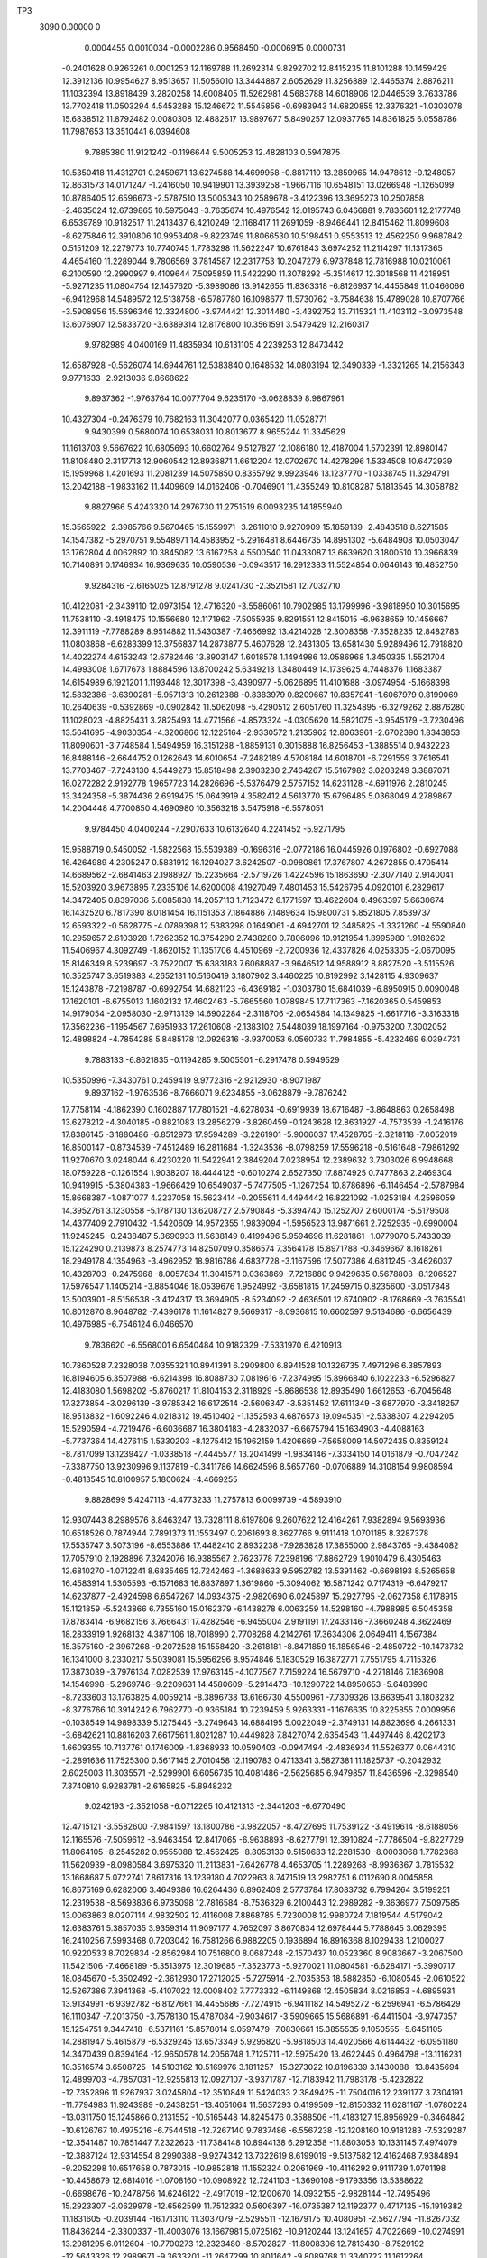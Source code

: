 TP3 
 3090    0.00000    0
   0.0004455   0.0010034  -0.0002286   0.9568450  -0.0006915   0.0000731
  -0.2401628   0.9263261   0.0001253  12.1169788  11.2692314   9.8292702
  12.8415235  11.8101288  10.1459429  12.3912136  10.9954627   8.9513657
  11.5056010  13.3444887   2.6052629  11.3256889  12.4465374   2.8876211
  11.1032394  13.8918439   3.2820258  14.6008405  11.5262981   4.5683788
  14.6018906  12.0446539   3.7633786  13.7702418  11.0503294   4.5453288
  15.1246672  11.5545856  -0.6983943  14.6820855  12.3376321  -1.0303078
  15.6838512  11.8792482   0.0080308  12.4882617  13.9897677   5.8490257
  12.0937765  14.8361825   6.0558786  11.7987653  13.3510441   6.0394608
   9.7885380  11.9121242  -0.1196644   9.5005253  12.4828103   0.5947875
  10.5350418  11.4312701   0.2459671  13.6274588  14.4699958  -0.8817110
  13.2859965  14.9478612  -0.1248057  12.8631573  14.0171247  -1.2416050
  10.9419901  13.3939258  -1.9667116  10.6548151  13.0266948  -1.1265099
  10.8786405  12.6596673  -2.5787510  13.5005343  10.2589678  -3.4122396
  13.3695273  10.2507858  -2.4635024  12.6739865  10.5975043  -3.7635674
  10.4976542  12.0195743   6.0466881   9.7836601  12.2177748   6.6539789
  10.9182517  11.2413437   6.4210249  12.1168417  11.2691059  -8.9466441
  12.8415462  11.8099608  -8.6275846  12.3910806  10.9953408  -9.8223749
  11.8066530  10.5198451   0.9553513  12.4562250   9.9687842   0.5151209
  12.2279773  10.7740745   1.7783298  11.5622247  10.6761843   3.6974252
  11.2114297  11.1317365   4.4654160  11.2289044   9.7806569   3.7814587
  12.2317753  10.2047279   6.9737848  12.7816988  10.0210061   6.2100590
  12.2990997   9.4109644   7.5095859  11.5422290  11.3078292  -5.3514617
  12.3018568  11.4218951  -5.9271235  11.0804754  12.1457620  -5.3989086
  13.9142655  11.8363318  -6.8126937  14.4455849  11.0466066  -6.9412968
  14.5489572  12.5138758  -6.5787780  16.1098677  11.5730762  -3.7584638
  15.4789028  10.8707766  -3.5908956  15.5696346  12.3324800  -3.9744421
  12.3014480  -3.4392752  13.7115321  11.4103112  -3.0973548  13.6076907
  12.5833720  -3.6389314  12.8176800  10.3561591   3.5479429  12.2160317
   9.9782989   4.0400169  11.4835934  10.6131105   4.2239253  12.8473442
  12.6587928  -0.5626074  14.6944761  12.5383840   0.1648532  14.0803194
  12.3490339  -1.3321265  14.2156343   9.9771633  -2.9213036   9.8668622
   9.8937362  -1.9763764  10.0077704   9.6235170  -3.0628839   8.9867961
  10.4327304  -0.2476379  10.7682163  11.3042077   0.0365420  11.0528771
   9.9430399   0.5680074  10.6538031  10.8013677   8.9655244  11.3345629
  11.1613703   9.5667622  10.6805693  10.6602764   9.5127827  12.1086180
  12.4187004   1.5702391  12.8980147  11.8108480   2.3117713  12.9060542
  12.8936871   1.6612204  12.0702670  14.4278296   1.5334508  10.6472939
  15.1959968   1.4201693  11.2081239  14.5075850   0.8355792   9.9923946
  13.1237770  -1.0338745  11.3294791  13.2042188  -1.9833162  11.4409609
  14.0162406  -0.7046901  11.4355249  10.8108287   5.1813545  14.3058782
   9.8827966   5.4243320  14.2976730  11.2751519   6.0093235  14.1855940
  15.3565922  -2.3985766   9.5670465  15.1559971  -3.2611010   9.9270909
  15.1859139  -2.4843518   8.6271585  14.1547382  -5.2970751   9.5548971
  14.4583952  -5.2916481   8.6446735  14.8951302  -5.6484908  10.0503047
  13.1762804   4.0062892  10.3845082  13.6167258   4.5500540  11.0433087
  13.6639620   3.1800510  10.3966839  10.7140891   0.1746934  16.9369635
  10.0590536  -0.0943517  16.2912383  11.5524854   0.0646143  16.4852750
   9.9284316  -2.6165025  12.8791278   9.0241730  -2.3521581  12.7032710
  10.4122081  -2.3439110  12.0973154  12.4716320  -3.5586061  10.7902985
  13.1799996  -3.9818950  10.3015695  11.7538110  -3.4918475  10.1556680
  12.1171962  -7.5055935   9.8291551  12.8415015  -6.9638659  10.1456667
  12.3911119  -7.7788289   8.9514882  11.5430387  -7.4666992  13.4214028
  12.3008358  -7.3528235  12.8482783  11.0803868  -6.6283399  13.3756837
  14.2873877   5.4607628  12.2431305  13.6581430   5.9289496  12.7918820
  14.4022274   4.6153243  12.6782446  13.8903147   1.6018578   1.1494986
  13.0586968   1.3450335   1.5521704  14.4993008   1.6717673   1.8884596
  13.8700242   5.6349213   1.3480449  14.1739625   4.7448376   1.1683387
  14.6154989   6.1921201   1.1193448  12.3017398  -3.4390977  -5.0626895
  11.4101688  -3.0974954  -5.1668398  12.5832386  -3.6390281  -5.9571313
  10.2612388  -0.8383979   0.8209667  10.8357941  -1.6067979   0.8199069
  10.2640639  -0.5392869  -0.0902842  11.5062098  -5.4290512   2.6051760
  11.3254895  -6.3279262   2.8876280  11.1028023  -4.8825431   3.2825493
  14.4771566  -4.8573324  -4.0305620  14.5821075  -3.9545179  -3.7230496
  13.5641695  -4.9030354  -4.3206866  12.1225164  -2.9330572   1.2135962
  12.8063961  -2.6702390   1.8343853  11.8090601  -3.7748584   1.5494959
  16.3151288  -1.8859131   0.3015888  16.8256453  -1.3885514   0.9432223
  16.8488146  -2.6644752   0.1262643  14.6010654  -7.2482189   4.5708184
  14.6018701  -6.7291559   3.7616541  13.7703467  -7.7243130   4.5449273
  15.8518498   2.3903230   2.7464267  15.5167982   3.0203249   3.3887071
  16.0272282   2.9192778   1.9657723  14.2826696  -5.5376479   2.5757152
  14.6231128  -4.6911976   2.2810245  13.3424358  -5.3874436   2.6919475
  15.0643919   4.3582412   4.5613770  15.6796485   5.0368049   4.2789867
  14.2004448   4.7700850   4.4690980  10.3563218   3.5475918  -6.5578051
   9.9784450   4.0400244  -7.2907633  10.6132640   4.2241452  -5.9271795
  15.9588719   0.5450052  -1.5822568  15.5539389  -0.1696316  -2.0772186
  16.0445926   0.1976802  -0.6927088  16.4264989   4.2305247   0.5831912
  16.1294027   3.6242507  -0.0980861  17.3767807   4.2672855   0.4705414
  14.6689562  -2.6841463   2.1988927  15.2235664  -2.5719726   1.4224596
  15.1863690  -2.3077140   2.9140041  15.5203920   3.9673895   7.2335106
  14.6200008   4.1927049   7.4801453  15.5426795   4.0920101   6.2829617
  14.3472405   0.8397036   5.8085838  14.2057113   1.7123472   6.1771597
  13.4622604   0.4963397   5.6630674  16.1432520   6.7817390   8.0181454
  16.1151353   7.1864886   7.1489634  15.9800731   5.8521805   7.8539737
  12.6593322  -0.5628775  -4.0789398  12.5383298   0.1649061  -4.6942701
  12.3485825  -1.3321260  -4.5590840  10.2959657   2.6103928   1.7262352
  10.3754290   2.7438280   0.7806096  10.9121954   1.8995980   1.9182602
  11.5406967   4.3092749  -1.8620152  11.1351706   4.4510969  -2.7200936
  12.4337826   4.0253305  -2.0670095  15.8146349   8.5239697  -3.7522007
  15.6383183   7.6068887  -3.9646512  14.9588912   8.8827520  -3.5115526
  10.3525747   3.6519383   4.2652131  10.5160419   3.1807902   3.4460225
  10.8192992   3.1428115   4.9309637  15.1243878  -7.2198787  -0.6992754
  14.6821123  -6.4369182  -1.0303780  15.6841039  -6.8950915   0.0090048
  17.1620101  -6.6755013   1.1602132  17.4602463  -5.7665560   1.0789845
  17.7117363  -7.1620365   0.5459853  14.9179054  -2.0958030  -2.9713139
  14.6902284  -2.3118706  -2.0654584  14.1349825  -1.6617716  -3.3163318
  17.3562236  -1.1954567   7.6951933  17.2610608  -2.1383102   7.5448039
  18.1997164  -0.9753200   7.3002052  12.4898824  -4.7854288   5.8485178
  12.0926316  -3.9370053   6.0560733  11.7984855  -5.4232469   6.0394731
   9.7883133  -6.8621835  -0.1194285   9.5005501  -6.2917478   0.5949529
  10.5350996  -7.3430761   0.2459419   9.9772316  -2.9212930  -8.9071987
   9.8937162  -1.9763536  -8.7666071   9.6234855  -3.0628879  -9.7876242
  17.7758114  -4.1862390   0.1602887  17.7801521  -4.6278034  -0.6919939
  18.6716487  -3.8648863   0.2658498  13.6278212  -4.3040185  -0.8821083
  13.2856279  -3.8260459  -0.1243628  12.8631927  -4.7573539  -1.2416176
  17.8386145  -3.1880486  -6.8512973  17.9594289  -3.2261901  -5.9006037
  17.4528765  -2.3218118  -7.0052019  16.8500147  -0.8734539  -7.4512489
  16.2811684  -1.3243536  -8.0798259  17.5596218  -0.5161648  -7.9861292
  11.9270670   3.0248044   6.4230220  11.5422941   2.3849204   7.0238954
  12.2389632   3.7303026   6.9948668  18.0759228  -0.1261554   1.9038207
  18.4444125  -0.6010274   2.6527350  17.8874925   0.7477863   2.2469304
  10.9419915  -5.3804383  -1.9666429  10.6549037  -5.7477505  -1.1267254
  10.8786896  -6.1146454  -2.5787984  15.8668387  -1.0871077   4.2237058
  15.5623414  -0.2055611   4.4494442  16.8221092  -1.0253184   4.2596059
  14.3952761   3.1230558  -5.1787130  13.6208727   2.5790848  -5.3394740
  15.1252707   2.6000174  -5.5179508  14.4377409   2.7910432  -1.5420609
  14.9572355   1.9839094  -1.5956523  13.9871661   2.7252935  -0.6990004
  11.9245245  -0.2438487   5.3690933  11.5638149   0.4199496   5.9594696
  11.6281861  -1.0779070   5.7433039  15.1224290   0.2139873   8.2574773
  14.8250709   0.3586574   7.3564178  15.8971788  -0.3469667   8.1618261
  18.2949178   4.1354963  -3.4962952  18.9816786   4.6837728  -3.1167596
  17.5077386   4.6811245  -3.4626037  10.4328703  -0.2475968  -8.0057834
  11.3041571   0.0363869  -7.7216880   9.9429635   0.5678808  -8.1206527
  17.5976547   1.1405214  -3.8854046  18.0539676   1.9524992  -3.6581815
  17.2459715   0.8235600  -3.0517848  13.5003901  -8.5156538  -3.4124317
  13.3694905  -8.5234092  -2.4636501  12.6740902  -8.1768669  -3.7635541
  10.8012870   8.9648782  -7.4396178  11.1614827   9.5669317  -8.0936815
  10.6602597   9.5134686  -6.6656439  10.4976985  -6.7546124   6.0466570
   9.7836620  -6.5568001   6.6540484  10.9182329  -7.5331970   6.4210913
  10.7860528   7.2328038   7.0355321  10.8941391   6.2909800   6.8941528
  10.1326735   7.4971296   6.3857893  16.8194605   6.3507988  -6.6214398
  16.8088730   7.0819616  -7.2374995  15.8966840   6.1022233  -6.5296827
  12.4183080   1.5698202  -5.8760217  11.8104153   2.3118929  -5.8686538
  12.8935490   1.6612653  -6.7045648  17.3273854  -3.0296139  -3.9785342
  16.6172514  -2.5606347  -3.5351452  17.6111349  -3.6877970  -3.3418257
  18.9513832  -1.6092246   4.0218312  19.4510402  -1.1352593   4.6876573
  19.0945351  -2.5338307   4.2294205  15.5290594  -4.7219476  -6.6036687
  16.3804183  -4.2832037  -6.6675794  15.1634903  -4.4088163  -5.7737364
  14.4276115   1.5330203  -8.1275412  15.1962159   1.4206669  -7.5658009
  14.5072435   0.8359124  -8.7817099  13.1239427  -1.0338518  -7.4445577
  13.2041499  -1.9834146  -7.3334150  14.0161879  -0.7047242  -7.3387750
  13.9230996   9.1137819  -0.3411786  14.6624596   8.5657760  -0.0706889
  14.3108154   9.9808594  -0.4813545  10.8100957   5.1800624  -4.4669255
   9.8828699   5.4247113  -4.4773233  11.2757813   6.0099739  -4.5893910
  12.9307443   8.2989576   8.8463247  13.7328111   8.6197806   9.2607622
  12.4164261   7.9382894   9.5693936  10.6518526   0.7874944   7.7891373
  11.1553497   0.2061693   8.3627766   9.9111418   1.0701185   8.3287378
  17.5535747   3.5073196  -8.6553886  17.4482410   2.8932238  -7.9283828
  17.3855000   2.9843765  -9.4384082  17.7057910   2.1928896   7.3242076
  16.9385567   2.7623778   7.2398196  17.8862729   1.9010479   6.4305463
  12.6810270  -1.0712241   8.6835465  12.7242463  -1.3688633   9.5952782
  13.5391462  -0.6698193   8.5265658  16.4583914   1.5305593  -6.1571683
  16.8837897   1.3619860  -5.3094062  16.5871242   0.7174319  -6.6479217
  14.6237877  -2.4924598   6.6547267  14.0934375  -2.9820690   6.0245897
  15.2927795  -2.0627358   6.1178915  15.1121859  -5.5243866   6.7355160
  15.0162379  -6.1438278   6.0063259  14.5298160  -4.7988985   6.5045358
  17.8783414  -6.9682156   3.7666431  17.4282546  -6.9455004   2.9191191
  17.2433146  -7.3660248   4.3622469  18.2833919   1.9268132   4.3871106
  18.7018990   2.7708268   4.2142761  17.3634306   2.0649411   4.1567384
  15.3575160  -2.3967268  -9.2072528  15.1558420  -3.2618181  -8.8471859
  15.1856546  -2.4850722 -10.1473732  16.1341000   8.2330217   5.5039081
  15.5956296   8.9574846   5.1830529  16.3872771   7.7551795   4.7115326
  17.3873039  -3.7976134   7.0282539  17.9763145  -4.1077567   7.7159224
  16.5679710  -4.2718146   7.1836908  14.1546998  -5.2969746  -9.2209631
  14.4580609  -5.2914473 -10.1290722  14.8950653  -5.6483990  -8.7233603
  13.1763825   4.0059214  -8.3896738  13.6166730   4.5500961  -7.7309326
  13.6639541   3.1803232  -8.3776766  10.3914242   6.7962770  -0.9365184
  10.7239459   5.9263331  -1.1676635  10.8225855   7.0009956  -0.1038549
  14.9898339   5.1275445  -3.2749643  14.6884195   5.0022049  -2.3749131
  14.8823696   4.2661331  -3.6842621  10.8816203   7.6617561   1.8021287
  10.4449828   7.8427074   2.6354543  11.4497446   8.4202173   1.6609355
  10.7137761   0.1746009  -1.8368933  10.0590403  -0.0947494  -2.4836934
  11.5526377   0.0644310  -2.2891636  11.7525300   0.5617145   2.7010458
  12.1190783   0.4713341   3.5827381  11.1825737  -0.2042932   2.6025003
  11.3035571  -2.5299901   6.6056735  10.4081486  -2.5625685   6.9479857
  11.8436596  -2.3298540   7.3740810   9.9283781  -2.6165825  -5.8948232
   9.0242193  -2.3521058  -6.0712265  10.4121313  -2.3441203  -6.6770490
  12.4715121  -3.5582600  -7.9841597  13.1800786  -3.9822057  -8.4727695
  11.7539122  -3.4919614  -8.6188056  12.1165576  -7.5059612  -8.9463454
  12.8417065  -6.9638893  -8.6277791  12.3910824  -7.7786504  -9.8227729
  11.8064105  -8.2545282   0.9555088  12.4562425  -8.8053130   0.5150683
  12.2281530  -8.0003068   1.7782368  11.5620939  -8.0980584   3.6975320
  11.2113831  -7.6426778   4.4653705  11.2289268  -8.9936367   3.7815532
  13.1668687   5.0722741   7.8617316  13.1239180   4.7022963   8.7471519
  13.2982751   6.0112690   8.0045858  16.8675169   6.6282006   3.4649386
  16.6264436   6.8962409   2.5773784  17.8083732   6.7994264   3.5199251
  12.2319538  -8.5693836   6.9735098  12.7816584  -8.7536329   6.2100443
  12.2989282  -9.3636977   7.5097585  13.0063863   8.0207114   4.9832502
  12.4116008   7.8868785   5.7230008  12.9980724   7.1819544   4.5179042
  12.6383761   5.3857035   3.9359314  11.9097177   4.7652097   3.8670834
  12.6978444   5.7788645   3.0629395  16.2410256   7.5993468   0.7203042
  16.7581266   6.9882205   0.1936894  16.8916368   8.1029438   1.2100027
  10.9220533   8.7029834  -2.8562984  10.7516800   8.0687248  -2.1570437
  10.0523360   8.9083667  -3.2067500  11.5421506  -7.4668189  -5.3513975
  12.3019685  -7.3523773  -5.9270021  11.0804581  -6.6284171  -5.3990717
  18.0845670  -5.3502492  -2.3612930  17.2712025  -5.7275914  -2.7035353
  18.5882850  -6.1080545  -2.0610522  12.5267386   7.3941368  -5.4107022
  12.0008402   7.7773332  -6.1149868  12.4505834   8.0216853  -4.6895931
  13.9134991  -6.9392782  -6.8127661  14.4455686  -7.7274915  -6.9411182
  14.5495272  -6.2596941  -6.5786429  16.1110347  -7.2013750  -3.7578130
  15.4787084  -7.9034617  -3.5909665  15.5686891  -6.4411504  -3.9747357
  15.1254751   9.3447418  -6.5371161  15.8578014   9.0597479  -7.0830661
  15.3855535   9.1050555  -5.6451105  14.2881947   5.4615879  -6.5329245
  13.6573349   5.9295820  -5.9818503  14.4020566   4.6144432  -6.0951180
  14.3470439   0.8394164 -12.9650578  14.2056748   1.7125711 -12.5975420
  13.4622445   0.4964798 -13.1116231  10.3516574   3.6508725 -14.5103162
  10.5169976   3.1811257 -15.3273022  10.8196339   3.1430088 -13.8435694
  12.4899703  -4.7857031 -12.9255813  12.0927107  -3.9371787 -12.7183942
  11.7983178  -5.4232822 -12.7352896  11.9267937   3.0245804 -12.3510849
  11.5424033   2.3849425 -11.7504016  12.2391177   3.7304191 -11.7794983
  11.9243989  -0.2438251 -13.4051064  11.5637293   0.4199509 -12.8150332
  11.6281167  -1.0780224 -13.0311750  15.1245866   0.2131552 -10.5165448
  14.8245476   0.3588506 -11.4183127  15.8956929  -0.3464842 -10.6126767
  10.4975216  -6.7544518 -12.7267140   9.7837486  -6.5567238 -12.1208160
  10.9181283  -7.5329287 -12.3541487  10.7851447   7.2322623 -11.7384148
  10.8944138   6.2912358 -11.8803053  10.1331145   7.4974079 -12.3887124
  12.9314554   8.2990388  -9.9274342  13.7322619   8.6199019  -9.5137582
  12.4162468   7.9384894  -9.2052298  10.6517658   0.7873015 -10.9852818
  11.1552324   0.2061969 -10.4116292   9.9111739   1.0701198 -10.4458679
  12.6814016  -1.0708160 -10.0908922  12.7241103  -1.3690108  -9.1793356
  13.5388622  -0.6698676 -10.2478756  14.6246122  -2.4917019 -12.1200670
  14.0932155  -2.9828144 -12.7495496  15.2923307  -2.0629978 -12.6562599
  11.7512332   0.5606397 -16.0735387  12.1192377   0.4717135 -15.1919382
  11.1831605  -0.2039144 -16.1713110  11.3037079  -2.5295511 -12.1679175
  10.4080951  -2.5627794 -11.8267032  11.8436244  -2.3300337 -11.4003076
  13.1667981   5.0725162 -10.9120244  13.1241657   4.7022669 -10.0274991
  13.2981295   6.0112604 -10.7700273  12.2323480  -8.5702827 -11.8008306
  12.7813430  -8.7529192 -12.5643326  12.2989671  -9.3633201 -11.2647299
  10.8011642  -9.8089768  11.3340722  11.1612264  -9.2076787  10.6807627
  10.6603599  -9.2613520  12.1090744  10.3559237 -15.2256255  -6.5584781
   9.9782554 -14.7347192  -7.2907677  10.6131403 -14.5509046  -5.9272109
  11.5410992 -14.4648106  -1.8616889  11.1351250 -14.3233900  -2.7201667
  12.4335002 -14.7487961  -2.0671966  15.8145517 -10.2506907  -3.7522676
  15.6383290 -11.1670659  -3.9647041  14.9588775  -9.8912985  -3.5116074
  10.3535234 -15.1230522   4.2645335  10.5163097 -15.5934280   3.4470791
  10.8187055 -15.6315957   4.9303583  10.8012305  -9.8095532  -7.4397235
  11.1614095  -9.2074063  -8.0936290  10.6602877  -9.2609291  -6.6655728
  10.7859120 -11.5416292   7.0350434  10.8940751 -12.4832539   6.8943636
  10.1326855 -11.2770143   6.3859732  13.9234876  -9.6611172  -0.3406754
  14.6620760 -10.2081478  -0.0709364  14.3108204  -8.7931864  -0.4812040
  10.8103860 -13.5935863  -4.4665759   9.8828830 -13.3498608  -4.4772658
  11.2758659 -12.7644251  -4.5894649  12.9310007 -10.4748171   8.8464800
  13.7324633 -10.1545309   9.2607268  12.4162830 -10.8362300   9.5693575
  10.3915729 -11.9779280  -0.9359630  10.7238216 -12.8478826  -1.1677794
  10.8224388 -11.7732894  -0.1039126  10.8820717 -11.1130244   1.8021587
  10.4449237 -10.9315444   2.6355191  11.4496109 -10.3538785   1.6608986
  13.0063330 -10.7536012   4.9830789  12.4116580 -10.8873370   5.7230817
  12.9982501 -11.5924931   4.5180795  12.6378906 -13.3886480   3.9347241
  11.9099659 -14.0090331   3.8672711  12.6978963 -12.9955618   3.0638637
  10.9220476 -10.0711759  -2.8563271  10.7516370 -10.7054522  -2.1570970
  10.0523585  -9.8660079  -3.2068551  12.5266082 -11.3797376  -5.4104747
  12.0009441 -10.9971915  -6.1149581  12.4505058 -10.7526278  -4.6897860
  15.1254123  -9.4298597  -6.5371553  15.8578520  -9.7146343  -7.0830736
  15.3855266  -9.6692129  -5.6451493  12.9306649 -10.4748949  -9.9282351
  13.7325138 -10.1544259  -9.5134219  12.4164578 -10.8361615  -9.2048300
   1.5647835  15.0625108  11.4069648   0.6256994  15.2245684  11.4926621
   1.8838176  15.7817776  10.8608774   7.3654155  10.8453781  10.2338050
   7.0535335  10.9387769  11.1362987   8.1281694  11.4248766  10.1852232
  -0.5332212  11.1780493  12.9550613  -1.1584977  11.1724096  13.6823876
  -0.6200357  10.3088940  12.5598586   1.8427589  12.2850764  13.5306110
   1.0254844  11.7862059  13.4545960   1.6463535  13.1252850  13.1140758
  -5.2743672  10.2584041  15.3619945  -5.4046536  10.2513269  16.3106994
  -6.1002891  10.5979909  15.0107284  -3.2445577  14.0527368  12.1723461
  -2.3950249  14.4905636  12.1064963  -3.6110296  14.3659178  12.9996153
  -3.4173436  16.3759871   9.5666265  -3.6187875  15.5133146   9.9274429
  -3.5882735  16.2900537   8.6273891   4.0623630  11.1885118  12.0924202
   4.3413033  10.3428200  12.4515465   3.2869410  11.4196884  12.6097285
  -4.6201485  13.4775554   9.5536494  -4.3159717  13.4828700   8.6450822
  -3.8790460  13.1260350  10.0508041  -1.4000614  12.4223185  10.5391309
  -1.7488629  11.7409501   9.9590820  -1.1990616  11.9582528  11.3544355
   4.8895623  13.7437407  11.1577957   5.3076204  13.5558487  10.3169926
   4.5822824  12.8899856  11.4682394  -6.3047853  15.2162395  10.7888306
  -5.5939379  14.7927092  10.3022687  -7.0192363  15.2824721  10.1562649
  -6.6582465  11.2686476   9.8284522  -5.9321740  11.8105433  10.1464911
  -6.3830135  10.9956819   8.9516737   9.4693252  12.6051296   9.8695354
  10.3965104  12.4729954   9.6615164   9.4491107  12.6849278  10.8234965
  -7.2325573  11.3075870  13.4224847  -6.4721435  11.4220632  12.8471586
  -7.6932057  12.1456766  13.3758447   6.9566616  10.4890146  12.9239301
   7.1506450  11.3875620  13.1914653   6.1680140  10.2572042  13.4176161
  -4.8608384  11.8348856  11.9622102  -4.3287593  11.0468227  11.8328436
  -4.2248965  12.5146936  12.1951299  -2.6642782  11.5727545  15.0156545
  -3.2953896  10.8708050  15.1834568  -3.2047765  12.3324661  14.7998649
   2.9681441  18.2858859  -1.6056047   2.8869854  17.3702428  -1.8783080
   2.5541313  18.7817713  -2.3134450   1.0996194  20.0644138   0.2740953
   0.3235883  19.5827586   0.5638528   1.7513962  19.3834197   0.0995076
  -6.4726168  15.3346219  -5.0627262  -7.3641592  15.6774217  -5.1665248
  -6.1909710  15.1355681  -5.9570701  -8.5124307  17.9362661   0.8203023
  -7.9385982  17.1676318   0.8201232  -8.5108707  18.2347826  -0.0895094
  -7.2676602  13.3451632   2.6051238  -7.4488608  12.4462536   2.8876400
  -7.6713974  13.8917235   3.2822590   1.5700804  15.5475061   0.5089159
   1.9484571  14.6722457   0.3950750   1.4734276  15.8816874  -0.3842886
  -4.2970853  13.9171745  -4.0304014  -4.1923449  14.8198712  -3.7229212
  -5.2100920  13.8713306  -4.3207558   5.3524995  13.0407041  -2.5598920
   6.1753626  12.5504456  -2.5163384   5.3871731  13.6313274  -1.8055984
  -6.6518421  15.8408176   1.2134412  -5.9679714  16.1041977   1.8341337
  -6.9652457  14.9995568   1.5494937  -2.4593844  16.8884107   0.3015827
  -1.9486140  17.3856861   0.9430260  -1.9254614  16.1098792   0.1261172
   9.6438586  15.0561487   4.0055959   8.9380394  15.4471079   3.4863880
   9.9089771  15.7532550   4.6072630  -4.1731768  11.5255099   4.5710505
  -4.1725457  12.0453450   3.7618058  -5.0042540  11.0502278   4.5447204
   5.5904968  14.9795164   0.2135568   4.8847611  15.2698066   0.7938383
   5.9508865  15.7919452  -0.1467460  -4.4912586  13.2364773   2.5761761
  -4.1512897  14.0831747   2.2808650  -5.4318752  13.3870505   2.6918048
   8.6588250  14.4263267   0.6040047   7.7099588  14.4607681   0.7362146
   8.9833141  15.2404337   0.9898927  -0.8091525  10.7273313  -1.0985468
  -0.5024809  10.1704473  -1.8173141  -1.7405947  10.8604957  -1.2832485
   1.5788264  18.7909194  -4.3635068   0.6507266  18.7249194  -4.1350692
   1.7304751  19.7294792  -4.4785193   1.5671985  15.0619691  -7.3679356
   0.6242135  15.2247915  -7.2816232   1.8835783  15.7818108  -7.9133530
   5.0529215  16.5325425   3.5566868   4.6370395  17.3572642   3.8097926
   4.3169345  15.9454735   3.3637074  -2.8160969  19.3186873  -1.5822588
  -3.2201240  18.6051314  -2.0772578  -2.7296489  18.9724968  -0.6931382
  -4.1053183  16.0899581   2.1993208  -3.5507696  16.2024071   1.4225231
  -3.5880450  16.4667842   2.9139467   7.3651484  10.8451338  -8.5399994
   7.0537047  10.9388237  -7.6379731   8.1282947  11.4249265  -8.5891840
   8.5769246  15.5832830   7.4380097   7.9602358  16.0912389   6.9100194
   8.2553932  14.6832605   7.3809311  -3.6497423  11.5543024  -0.6995152
  -4.0923392  12.3378210  -1.0302774  -3.0902519  11.8795304   0.0093360
   0.6394190  14.4235867   4.9038608   0.1745660  14.6304914   5.7172276
   0.2347852  13.6077673   4.6019368   5.6404451  15.6433599   6.0350945
   4.7866439  15.3435725   6.3552373   5.4776648  15.8879275   5.1217223
   2.7320761  17.1448343   8.1340704   3.0591474  16.3087145   7.7943770
   3.5216531  17.6661490   8.2823198  -0.5327407  11.1772823  -5.8187975
  -1.1586403  11.1726894  -5.0922284  -0.6202028  10.3091138  -6.2147654
  -1.6130835  12.0996620   1.1615435  -1.3139876  13.0077493   1.0785383
  -1.0622284  11.6120021   0.5449498  -3.8571178  16.6788715  -2.9710298
  -4.0841757  16.4624452  -2.0653539  -4.6389818  17.1121610  -3.3162436
   3.3719877  16.6837651  -4.3699521   2.7724371  17.4100202  -4.5559713
   3.9203135  16.6234143  -5.1551600  -1.4176511  17.5787687   7.6949180
  -1.5132651  16.6361406   7.5450312  -0.5745938  17.7989780   7.3002596
   1.9779192  15.3227957  -2.3395479   2.3722391  15.6391532  -3.1557128
   2.3400873  14.4420937  -2.2274973  -6.2843168  13.9884739   5.8484412
  -6.6816167  14.8372379   6.0560605  -6.9759250  13.3511957   6.0393965
   0.2877816  14.0725254   8.9166275  -0.4028006  13.8789945   9.5541572
   1.0311327  14.3559869   9.4516206  -8.9866189  11.9122054  -0.1192689
  -9.2736016  12.4827819   0.5947636  -8.2393636  11.4313090   0.2456796
   2.5646937  17.9129276   1.7544285   1.8318014  18.4208009   2.1024964
   2.1659268  17.0945055   1.4520534  -0.9995963  14.5877844   0.1603464
  -0.9939446  14.1465799  -0.6920018  -0.1020057  14.9097037   0.2659340
  -5.1464882  14.4700617  -0.8820661  -5.4887436  14.9483196  -0.1243457
  -5.9111664  14.0171228  -1.2416608  -0.9354513  15.5862618  -6.8513771
  -0.8151932  15.5482909  -5.9003113  -1.3219030  16.4528522  -7.0051064
   3.0268409  13.3658604   1.1646229   3.0437846  13.8166083   2.0112602
   2.7777972  12.4656272   1.3797436  -1.9237995  17.9002366  -7.4508646
  -2.4930579  17.4504262  -8.0796882  -1.2152195  18.2585933  -7.9859957
   6.4528415  10.7803588   7.0056644   6.7786231  10.0464657   7.5304557
   6.4897012  10.4595965   6.1015469  -0.6980082  18.6480144   1.9040243
  -0.3300833  18.1730535   2.6528830  -0.8868903  19.5221959   2.2467248
  -7.8319979  13.3937850  -1.9662055  -8.1195783  13.0267415  -1.1267610
  -7.8957980  12.6598832  -2.5787668  -2.9083188  17.6880152   4.2242139
  -3.2116104  18.5684370   4.4490267  -1.9520830  17.7488234   4.2597917
   1.8433610  12.2850768  -5.2429784   1.0253563  11.7863475  -5.3200415
   1.6460684  13.1255396  -5.6606082   4.5550945  16.6576641  -6.9469143
   5.4433285  16.9687147  -7.1226029   4.5258592  15.7833522  -7.3398075
  -5.2735948  10.2588106  -3.4123691  -5.4049907  10.2508276  -2.4635168
  -6.1004932  10.5976134  -3.7635888  -8.2765491  12.0196685   6.0465792
  -8.9908131  12.2177508   6.6540139  -7.8563336  11.2412909   6.4209710
   3.2177844  14.5121038   3.7967842   3.5861910  13.6889063   4.1271627
   2.3561867  14.5701835   4.2147363   6.5862132  13.4653787  -5.3927022
   5.9539422  13.5712475  -6.1076949   6.0879076  13.6859200  -4.6029815
  -1.4468080  15.7446290  -3.9789521  -2.1570160  16.2136912  -3.5350934
  -1.1629772  15.0865404  -3.3416977   0.1759186  17.1654770   4.0208729
   0.6773518  17.6393919   4.6884921   0.3205613  16.2399460   4.2294510
   2.5829428  12.4698659  -2.5352914   2.4605444  12.4884221  -3.4877666
   3.5332515  12.5180110  -2.4183729  -3.2456103  14.0526545  -6.6032574
  -2.3939031  14.4909483  -6.6677924  -3.6107369  14.3655643  -5.7739060
   7.3840450  13.3803133   4.8648210   6.8816132  14.1226618   5.2046539
   8.2007836  13.7705145   4.5485340   5.6777375  18.6255317  -1.6891588
   4.7346851  18.6394499  -1.5139377   5.9913376  17.8381246  -1.2429102
  -5.6509083  17.7407478  -7.4445985  -5.5701692  16.7913283  -7.3336851
  -4.7581974  18.0696575  -7.3391098  -4.1510406  16.2821078   6.6545815
  -4.6807621  15.7922231   6.0245715  -3.4813844  16.7115614   6.1181022
  -3.6621405  13.2492108   6.7354352  -3.7582986  12.6306728   6.0063520
  -4.2444522  13.9756219   6.5045770  -0.8956198  11.8066052   3.7666709
  -1.3465032  11.8288078   2.9189383  -1.5311275  11.4084734   4.3621255
   1.8444279  18.4335125   5.7692052   1.9652783  17.8373130   6.5110753
   2.7049193  18.4705139   5.3508693  -3.4172485  16.3772421  -9.2081060
  -3.6186330  15.5127228  -8.8468719  -3.5880669  16.2896454 -10.1465021
  -1.3877280  14.9769083   7.0265986  -0.7973476  14.6662248   7.7169538
  -2.2064576  14.5027306   7.1840923   3.4312105  14.5935973   7.2611317
   2.7429515  13.9295162   7.1963377   4.1523297  14.1450122   7.7067538
   4.0624803  11.1886375  -6.6818306   4.3413851  10.3427977  -6.3227035
   3.2870409  11.4194973  -6.1648138  -4.6202283  13.4778673  -9.2210129
  -4.3160733  13.4825536 -10.1292273  -3.8789672  13.1258855  -8.7233135
  -1.4002852  12.4217417  -8.2352761  -1.7488201  11.7410739  -8.8151541
  -1.1990257  11.9585331  -7.4199654   4.8901696  13.7443410  -7.6157259
   5.3076150  13.5556139  -8.4579281   4.5817920  12.8897421  -7.3067119
  -7.4709922  16.2442204   6.6070114  -8.3653940  16.2119343   6.9476194
  -6.9308317  16.4441637   7.3732556   6.2152903  13.0301476   8.4937419
   7.0940970  13.0360188   8.8762570   6.2296181  12.2899157   7.8813644
  -8.8462401  16.1576833  -5.8958227  -9.7500758  16.4221779  -6.0708895
  -8.3620626  16.4302884  -6.6764610   7.6617513  16.8813030  -0.6170416
   8.1872920  16.3870307  -1.2502300   8.2492608  17.0163078   0.1260838
   7.8435069  16.9641614   2.9032132   6.8911088  16.9314558   3.0182148
   8.0228412  17.8754399   2.6686316  -6.3044420  15.2159547  -7.9847688
  -5.5940507  14.7923066  -8.4725272  -7.0194071  15.2823121  -8.6186179
  -6.6579939  11.2685713  -8.9465230  -5.9323649  11.8104608  -8.6276480
  -6.3831977  10.9956969  -9.8226172   7.1534224  16.1391208  -4.6795294
   7.6489731  15.9052256  -3.8936815   6.9547164  15.2992924  -5.0952710
  -6.9678917  10.5202081   0.9553762  -6.3181749   9.9688045   0.5153007
  -6.5462690  10.7739742   1.7782265   8.5802723  14.7758765  -2.1468217
   8.4723107  14.6193104  -1.2062931   9.3434963  14.2461177  -2.3872432
   6.9279022  10.7121858   4.3131369   7.5658203  11.3283248   4.6788398
   7.0760539  10.7498402   3.3673749   9.4693426  12.6050490  -8.9060829
  10.3962788  12.4729548  -9.1125194   9.4491770  12.6851956  -7.9500085
   9.5456605  13.3757356  -6.2794235   8.7489526  13.3112140  -5.7494108
   9.7487002  14.3118111  -6.2904203  -7.2122744  10.6765763   3.6976619
  -7.5629940  11.1316205   4.4655089  -7.5455325   9.7806548   3.7814687
   0.2965080  11.8653328   7.2197004   0.2381947  12.4596456   7.9706745
   1.2405455  11.7593154   7.0756763   2.9350975  11.5242350   6.8598811
   3.5511560  11.8415077   6.1972396   3.4817598  11.0377459   7.4797440
  -6.5425783  10.2047464   6.9735931  -5.9929546  10.0208875   6.2101410
  -6.4755231   9.4108059   7.5098108   3.6800485  10.0869229   3.1865342
   2.8018699  10.4205351   2.9835336   3.5667042   9.6131825   4.0123330
   4.5824251  12.2955686   4.5723376   4.2562953  11.4778598   4.1900217
   5.5335560  12.2503204   4.4470942   1.4262988  11.0049538   2.1257953
   0.6410101  11.4780434   2.4060946   1.1296668  10.0985292   2.0170844
   5.9757901  11.7045142   0.1722274   6.4181370  11.6507239  -0.6777766
   5.7074111  12.6225033   0.2418459   7.8381452  11.3383984  -1.8199260
   7.7795710  10.3930103  -1.9650770   8.6210301  11.4455120  -1.2717782
  -7.2320304  11.3075342  -5.3514356  -6.4724450  11.4220230  -5.9272598
  -7.6938791  12.1457731  -5.3989937  -0.6903219  13.4237929  -2.3616767
  -1.5027907  13.0470966  -2.7034176  -0.1855725  12.6660988  -2.0606560
   3.8126307  10.0849865  -1.1244083   4.4155853  10.6592468  -0.6489968
   3.0714499  10.6511916  -1.3468204   6.9567178  10.4884637  -5.8505043
   7.1507085  11.3878928  -5.5829112   6.1681732  10.2573383  -5.3568293
  -4.8609217  11.8349754  -6.8126738  -4.3287850  11.0469689  -6.9414936
  -4.2248768  12.5146869  -6.5790207  -2.6629822  11.5718905  -3.7578018
  -3.2959809  10.8710963  -3.5912257  -3.2056707  12.3334732  -3.9748752
  -2.5392918  10.8508364   8.6776438  -2.8211762  11.3543761   7.9128223
  -2.1575377  10.0526411   8.3113266   4.0610132  10.2654433   9.2535695
   3.9488030  10.5860116  10.1513860   4.8796188  10.6677098   8.9595814
  -4.1727206  11.5272002 -14.2045979  -4.1727499  12.0442940 -15.0115534
  -5.0044812  11.0500248 -14.2294891   0.6381642  14.4225866 -13.8701943
   0.1751798  14.6309204 -13.0573995   0.2354637  13.6081185 -14.1724886
   0.2878415  14.0723717  -9.8577893  -0.4027118  13.8791838  -9.2200566
   1.0311688  14.3560161  -9.3226424   6.4529508  10.7802800 -11.7687815
   6.7786691  10.0464810 -11.2437508   6.4896435  10.4595950 -12.6724301
  -8.2765286  12.0190681 -12.7278012  -8.9905487  12.2180022 -12.1204565
  -7.8563417  11.2416849 -12.3534679  -3.6629907  13.2496339 -12.0396555
  -3.7579461  12.6305091 -12.7678283  -4.2439219  13.9756659 -12.2694945
  -0.8966101  11.8064252 -15.0094017  -1.3457153  11.8288523 -15.8543604
  -1.5309111  11.4083622 -14.4119653  -1.3887008  14.9767092 -11.7477914
  -0.7971457  14.6665627 -11.0576791  -2.2058507  14.5027860 -11.5902812
   3.4313596  14.5925685 -11.5125665   2.7430867  13.9300640 -11.5783596
   4.1521130  14.1456755 -11.0682307   6.2153554  13.0301065 -10.2802100
   7.0943155  13.0359762  -9.8985043   6.2295556  12.2900982 -10.8930287
   6.9281864  10.7133771 -14.4611180   7.5660194  11.3275629 -14.0954348
   7.0758731  10.7500231 -15.4066026  -7.2126138  10.6751651 -15.0765996
  -7.5629520  11.1321536 -14.3093442  -7.5451131   9.7811142 -14.9934656
   0.2963454  11.8648905 -11.5543664   0.2383105  12.4598057 -10.8039536
   1.2407015  11.7595870 -11.6989453   2.9351211  11.5236442 -11.9140077
   3.5511411  11.8418933 -12.5772504   3.4817322  11.0379333 -11.2948030
  -6.5422164  10.2043754 -11.8012602  -5.9929430  10.0210452 -12.5641458
  -6.4755102   9.4111073 -11.2644571   3.6801445  10.0862285 -15.5877408
   2.8018395  10.4209579 -15.7908916   3.5666425   9.6134699 -14.7621252
   4.5839079  12.2947312 -14.2021605   4.2557444  11.4784361 -14.5843826
   5.5325160  12.2505082 -14.3272195   1.4252353  11.0040576 -16.6488050
   0.6415346  11.4783852 -16.3681830   1.1299576  10.0987433 -16.7571668
  -2.5395447  10.8507692 -10.0965115  -2.8210735  11.3544090 -10.8614788
  -2.1573827  10.0527544 -10.4629805   4.0608009  10.2653034  -9.5206738
   3.9489827  10.5860503  -8.6230497   4.8797307  10.6677781  -9.8148341
   2.9683491  -0.4879586  17.1689755   2.8868152  -1.4039767  16.8959586
   2.5538710   0.0074705  16.4605879   1.0994917   1.2897234  19.0488006
   0.3238998   0.8088168  19.3381037   1.7510946   0.6089942  18.8739056
   5.1210625   5.6958810  17.8267886   4.6577059   4.9228133  18.1576091
   5.9328116   5.7213818  18.3339783  -6.4727621  -3.4390232  13.7122515
  -7.3643032  -3.0973308  13.6074465  -6.1909621  -3.6389986  12.8170974
   1.3475145   7.9802038  17.4506189   0.7271774   8.4370470  16.8770106
   2.2017410   8.1360668  17.0472653   1.5709112  -3.2282616  19.2830283
   1.9476833  -4.1013577  19.1693303   1.4733084  -2.8926713  18.3903431
  -4.2972334  -4.8573086  14.7440988  -4.1921338  -3.9544360  15.0514895
  -5.2100390  -4.9030847  14.4535513   5.3529250  -5.7332918  16.2146246
   6.1747504  -6.2238248  16.2579837   5.3870779  -5.1433700  16.9686653
  -2.4589298  -1.8848808  19.0761041  -1.9495583  -1.3896637  19.7173281
  -1.9257677  -2.6649771  18.9007605   2.2136881   2.8625743  14.8425983
   1.5942498   3.3305160  14.2778805   2.7249453   3.5582528  15.2586664
  -8.4182717   3.5475456  12.2161474  -8.7958496   4.0400892  11.4835904
  -8.1611600   4.2240789  12.8472072  -0.8103346  -8.0469981  17.6752057
  -0.5020525  -8.6041301  16.9573067  -1.7396342  -7.9137620  17.4915018
   6.0368107   4.3910040  15.0530778   5.9258106   3.4466085  15.1795492
   6.0327733   4.7518606  15.9410585   1.5792231   0.0153248  14.4111402
   0.6503699  -0.0489847  14.6390649   1.7306309   0.9558794  14.2959482
   1.5673146  -3.7128304  11.4067573   0.6243676  -3.5495736  11.4927833
   1.8836258  -2.9924767  10.8611228   5.6085907   1.5807854  14.9134025
   4.9889224   1.2402392  14.2666092   5.5901805   0.9338746  15.6227689
  -2.8154940   0.5446342  17.1922814  -3.2204778  -0.1698674  16.6969787
  -2.7298117   0.1975383  18.0814045  -2.3479084   4.2299167  19.3568735
  -2.6449712   3.6246263  18.6768510  -1.3977586   4.2678309  19.2450994
   3.7835479   0.8180961  11.9213465   4.2240961  -0.0209729  11.7748393
   4.4982613   1.4508582  12.0073416   1.8934581   5.7550228  15.8886557
   2.3338395   6.5002429  15.4751550   1.8326425   6.0006361  16.8137674
   7.3653766  -7.9289513  10.2335717   7.0537721  -7.8356028  11.1364231
   8.1283525  -7.3493398  10.1854042  -6.1150543  -0.5632610  14.6949230
  -6.2360552   0.1648984  14.0802336  -6.4256927  -1.3319825  14.2152662
  -7.2322214   4.3092714  16.9114486  -7.6392923   4.4510207  16.0550308
  -6.3408087   4.0251397  16.7074324   4.5616126   8.7467298  13.2450798
   4.4006161   8.4533093  14.1445829   4.3956787   7.9665733  12.7100311
  -2.9594905   8.5244584  15.0223639  -3.1362177   7.6065708  14.8099052
  -3.8154432   8.8826019  15.2629314   4.2625550   6.2544818  11.8070086
   3.5701803   6.2501228  11.1452336   5.0065318   5.8283028  11.3741090
   3.8280763   7.8798911  15.8794041   4.2850327   7.0973674  16.1950057
   4.1686017   8.5897956  16.4250241  -0.5332153  -7.5971068  12.9552981
  -1.1586905  -7.6015664  13.6821933  -0.6200841  -8.4656090  12.5598037
  -3.8568568  -2.0955381  15.8033591  -4.0841999  -2.3119143  16.7090555
  -4.6394592  -1.6617536  15.4580818   3.3724883  -2.0905135  14.4046617
   2.7721809  -1.3643206  14.2183298   3.9202316  -2.1509207  13.6189780
   1.9780418  -3.4516070  16.4350637   2.3721369  -3.1352849  15.6186362
   2.3400017  -4.3323216  16.5466291  -8.7973603  -2.9213752   9.8670382
  -8.8806522  -1.9764196  10.0076532  -9.1507504  -3.0628484   8.9867354
  -0.9995291  -4.1859529  18.9342003  -0.9941432  -4.6282449  18.0827914
  -0.1021237  -3.8650063  19.0406572  -5.1480833  -4.3038110  17.8924432
  -5.4879024  -3.8264849  18.6498079  -5.9102329  -4.7574945  17.5329828
  -0.9357647  -3.1880670  11.9229807  -0.8150602  -3.2259018  12.8739900
  -1.3217369  -2.3214841  11.7689415  -1.9247446  -0.8739732  11.3244584
  -2.4928998  -1.3239221  10.6941105  -1.2143487  -0.5154168  10.7875418
  -4.3788821   3.1230449  13.5954952  -5.1534845   2.5791418  13.4350831
  -3.6490044   2.6000378  13.2563803   1.8433607  -6.4895182  13.5311214
   1.0252240  -6.9879294  13.4544139   1.6459523  -5.6489250  13.1138451
   4.5538436  -2.1167978  11.8274180   5.4447684  -1.8053997  11.6512386
   4.5261314  -2.9908393  11.4346312  -4.3365778   2.7905684  17.2325270
  -3.8171809   1.9843055  17.1785840  -4.7873184   2.7259825  18.0747991
   0.5527483   4.0541707  12.5054523   0.8929543   4.8003894  12.0098338
  -0.2779066   4.3687815  12.8682429   6.8261751  -0.8068308  11.2949830
   6.7433818  -0.3739979  10.4440111   7.5464216  -0.3456837  11.7274658
   7.8582528   6.0487315  14.0231590   7.2117723   5.3931413  14.2974403
   7.4678031   6.4539990  13.2460838   3.4350689   3.3773497  17.8702938
   3.7860696   2.7791270  17.2100826   2.5497053   3.0507679  18.0409032
  -0.4803286   4.1350731  15.2771321   0.2081152   4.6842967  15.6580251
  -1.2664678   4.6811669  15.3122572  -8.3415077  -0.2476015  10.7685930
  -7.4701564   0.0365504  11.0527316  -8.8313005   0.5679855  10.6537834
  -1.1764369   1.1400140  14.8892558  -0.7203558   1.9527362  15.1161897
  -1.5284224   0.8236704  15.7225307  -5.2741597  -8.5163052  15.3622048
  -5.4047664  -8.5229728  16.3105478  -6.1001149  -8.1763545  15.0106633
   6.2459304   4.9421494  10.5608390   6.0185184   4.2213087  11.1533578
   5.8545034   4.6899678   9.7218834  -7.9730677   8.9649372  11.3346422
  -7.6129298   9.5668758  10.6806253  -8.1139915   9.5133865  12.1087752
   5.8253831   2.8571358  12.2207153   5.5392723   3.3186907  13.0107974
   6.6229269   2.3965800  12.4910177  -1.9543872   6.3491144  12.1533023
  -1.9654153   7.0832514  11.5362744  -2.8777588   6.1024865  12.2447836
  -6.3556743   1.5699866  12.8981686  -6.9637493   2.3118881  12.9057827
  -5.8806034   1.6611024  12.0697206   6.5859278  -5.3086550  13.3817448
   5.9539887  -5.2031047  12.6665029   6.0877931  -5.0883397  14.1713038
   1.0305181   6.4126591  10.8158990   1.1303625   6.2083122   9.8841704
   0.1287524   6.1581985  11.0194033  -1.4467656  -3.0297312  14.7952986
  -2.1571066  -2.5607064  15.2392792  -1.1630274  -3.6878122  15.4326783
   2.5828051  -6.3035132  16.2384940   2.4605592  -6.2863176  15.2867173
   3.5330322  -6.2568710  16.3561629  -0.3266663   8.9313945  15.5107059
  -0.0747534   8.8931992  14.5871695  -1.2785739   8.8043408  15.5020096
  -3.2455441  -4.7217526  12.1713144  -2.3939904  -4.2834132  12.1065626
  -3.6106168  -4.4087883  13.0004949   5.6783046  -0.1490282  17.0846932
   4.7344852  -0.1351243  17.2606057   5.9907634  -0.9362842  17.5318117
  -4.3472909   1.5332220  10.6469128  -3.5779721   1.4204542  11.2086131
  -4.2668708   0.8357469   9.9925024  -5.6504320  -1.0337975  11.3297732
  -5.5701982  -1.9834580  11.4408212  -4.7580876  -0.7048093  11.4355354
  -7.9638576   5.1804874  14.3065955  -8.8913367   5.4245015  14.2974683
  -7.4985543   6.0097822  14.1851181  -1.7404127   8.2867918  10.2580071
  -0.9448662   8.5768566   9.8023834  -2.2581678   7.8561520   9.5751606
   7.3148224   7.5139996  11.6800300   7.0279665   7.1008949  10.8638013
   7.1159501   8.4431926  11.5586546  -1.2204903   3.5093528  10.1189403
  -1.3260193   2.8924642  10.8458194  -1.3888418   2.9832123   9.3354581
   2.0187850   2.5697068  10.7207507   1.4696895   3.0169920  11.3693632
   2.6418204   2.0639206  11.2483738  -2.3160665   1.5309141  12.6175671
  -1.8904431   1.3620384  13.4647178  -2.1870752   0.7173883  12.1261877
   0.1980073   0.5519488   9.8681819   0.7203006  -0.1624025   9.5019744
   0.8473231   1.1919391  10.1681320  -3.4175700  -2.3973411   9.5673660
  -3.6185933  -3.2617184   9.9271981  -3.5885091  -2.4848571   8.6269227
   4.0621852  -7.5856159  12.0925771   4.3414556  -8.4316181  12.4515104
   3.2870577  -7.3546885  12.6096158  -4.6201569  -5.2964501   9.5537142
  -4.3159692  -5.2917249   8.6450125  -3.8789358  -5.6485575  10.0508914
  -1.4001635  -6.3523985  10.5388204  -1.7488603  -7.0330808   9.9590275
  -1.1989983  -6.8157226  11.3544927   0.7632732   8.6362476  12.1599813
   1.6597574   8.9718379  12.1796138   0.7966991   7.9105082  11.5299985
  -5.5984076   4.0062937  10.3844704  -5.1573390   4.5499632  11.0435059
  -5.1101399   3.1800279  10.3967719  -3.7849125   5.1280572  15.4990886
  -4.0858678   5.0020259  16.3995855  -3.8918847   4.2660739  15.0903039
   8.9858163   4.9034690  10.2019082   8.1520401   4.9740164  10.6722763
   9.1605556   5.7973052   9.8979952   8.4373734   1.6503061  12.7030178
   9.2024592   2.2209487  12.8115396   8.4555937   1.0829829  13.4771128
  -8.0602512   0.1743530  16.9366789  -8.7153073  -0.0943420  16.2912855
  -7.2219498   0.0647968  16.4853627   8.4922335   1.9423456   9.8611820
   8.7659996   2.8530617   9.7347862   8.3023715   1.8809587  10.7994157
   4.8897200  -5.0298130  11.1582348   5.3077852  -5.2189128  10.3165814
   4.5819844  -5.8847778  11.4678808   8.3890966  -0.1181097  14.8551763
   8.0116379  -0.8869607  14.4233427   7.6576672   0.2632310  15.3429125
  -8.8456296  -2.6163943  12.8795518  -9.7502275  -2.3521147  12.7031540
  -8.3623657  -2.3440964  12.0970875  -6.3028382  -3.5580525  10.7904754
  -5.5943175  -3.9821947  10.3017483  -7.0204873  -3.4918680  10.1556370
  -6.6580897  -7.5059026   9.8283666  -5.9322863  -6.9638384  10.1464531
  -6.3830977  -7.7787945   8.9517173   7.1533979  -2.6344096  14.0948577
   7.6492996  -2.8694942  14.8808442   6.9547461  -3.4754391  13.6790702
   8.5808394  -3.9996558  16.6284337   8.4721386  -4.1541334  17.5674792
   9.3430422  -4.5278503  16.3867118   9.4692446  -6.1693607   9.8676668
  10.3963951  -6.3012805   9.6619813   9.4492558  -6.0890930  10.8246460
   9.5452078  -5.3997395  12.4949393   8.7491422  -5.4631358  13.0249859
   9.7488948  -4.4618835  12.4840789  -7.2320885  -7.4675247  13.4229871
  -6.4723525  -7.3523569  12.8470721  -7.6938496  -6.6282657  13.3752019
  -0.6902932  -5.3500858  16.4120383  -1.5026938  -5.7272409  16.0711673
  -0.1856693  -6.1084644  16.7138924   6.9563923  -8.2852814  12.9239175
   7.1508312  -7.3864800  13.1913181   6.1682836  -8.5171035  13.4175690
  -6.2479635   7.3945313  13.3639379  -6.7734563   7.7772068  12.6591306
  -6.3234525   8.0213614  14.0843405  -4.8608997  -6.9392693  11.9619729
  -4.3287529  -7.7273206  11.8329746  -4.2247103  -6.2596283  12.1953807
  -2.6632074  -7.2021808  15.0165588  -3.2955764  -7.9032058  15.1831364
  -3.2056688  -6.4407960  14.7995141   8.5093426   8.9549301  14.6858815
   8.6832718   8.2679006  14.0407898   7.8106590   9.4790951  14.2917450
  -3.6492015   9.3451925  12.2381967  -2.9160897   9.0593133  11.6904273
  -3.3887789   9.1049083  13.1290299  -4.4863241   5.4615688  12.2414876
  -5.1167605   5.9294124  12.7925092  -4.3724354   4.6143287  12.6792360
  -4.8841343   1.6019160   1.1494326  -5.7156092   1.3450868   1.5522036
  -4.2750893   1.6717466   1.8884998   5.1202219   5.6959998  -0.9477320
   4.6581672   4.9230566  -0.6167300   5.9334853   5.7217925  -0.4404789
  -4.9043351   5.6347869   1.3480847  -4.6003496   4.7446807   1.1683975
  -4.1586423   6.1922421   1.1194443  -6.4725955  -3.4389071  -5.0624180
  -7.3642869  -3.0974061  -5.1668239  -6.1909417  -3.6389654  -5.9571550
  -8.5128473  -0.8385540   0.8210807  -7.9386027  -1.6068421   0.8199568
  -8.5102309  -0.5390743  -0.0902992   1.3468855   7.9800885  -1.3230095
   0.7276268   8.4369499  -1.8976622   2.2023044   8.1364273  -1.7273638
   0.5397340   3.9635901   0.2805501   0.4711903   3.0237347   0.1198264
   1.3024956   4.0556060   0.8537362  -7.2676714  -5.4288472   2.6051631
  -7.4487428  -6.3278432   2.8876422  -7.6714782  -4.8827377   3.2824973
   1.5708511  -3.2278524   0.5072689   1.9479486  -4.1011838   0.3958354
   1.4731747  -2.8921420  -0.3830293  -4.2973431  -4.8570824  -4.0305468
  -4.1922922  -3.9544757  -3.7229280  -5.2102507  -4.9030175  -4.3207148
   5.3526388  -5.7336604  -2.5599930   6.1754073  -6.2240028  -2.5163747
   5.3869688  -5.1431739  -1.8054957  -6.6519746  -2.9331877   1.2135591
  -5.9679404  -2.6702754   1.8343636  -6.9652208  -3.7749530   1.5495305
   9.6440419  -3.7182815   4.0050957   8.9379703  -3.3271325   3.4864873
   9.9089370  -3.0207453   4.6074245  -4.1728659  -7.2486438   4.5712000
  -4.1725368  -6.7290877   3.7616840  -5.0041476  -7.7240571   4.5448533
   2.2138221   2.8632779  -3.9312449   1.5942917   3.3303337  -4.4967661
   2.7250457   3.5582255  -3.5158429  -2.9230496   2.3909416   2.7465008
  -3.2575241   3.0200923   3.3887865  -2.7468885   2.9192696   1.9656277
   5.5905656  -3.7944714   0.2131736   4.8847731  -3.5046594   0.7938992
   5.9509083  -2.9825650  -0.1465983  -4.4912523  -5.5376022   2.5761548
  -4.1511800  -4.6911806   2.2810023  -5.4319047  -5.3874731   2.6919300
  -3.7099045   4.3583801   4.5616346  -3.0945333   5.0367674   4.2787694
  -4.5737155   4.7700912   4.4690283  -8.4180572   3.5473824  -6.5581712
  -8.7959472   4.0402856  -7.2907562  -8.1612819   4.2242207  -5.9271880
   7.2058667   5.8227425   2.4768268   6.5220716   6.4948906   2.4678548
   7.7452082   6.0229588   1.7100061   8.6589429  -4.3482964   0.6040754
   7.7100246  -4.3136475   0.7362111   8.9832786  -3.5336898   0.9898407
  -0.8093308  -8.0470481  -1.0988112  -0.5024126  -8.6039162  -1.8172658
  -1.7406377  -7.9136409  -1.2831946   4.7423078   7.6682610   1.1914842
   4.7542941   7.2648754   0.3222716   4.1888220   8.4439041   1.0866306
   6.0368073   4.3909116  -3.7211239   5.9259702   3.4464395  -3.5951391
   6.0329044   4.7518448  -2.8334882   4.1387102   2.5720093   2.5192576
   4.5582058   2.3576619   1.6839954   4.8653982   2.8289649   3.0900075
   1.5773466   0.0178347  -4.3637465   0.6515323  -0.0499405  -4.1351721
   1.7313390   0.9546490  -4.4784455   1.5674111  -3.7128074  -7.3681873
   0.6243292  -3.5496599  -7.2816528   1.8836769  -2.9924258  -7.9132221
   8.0863879   0.9687407   2.6120414   7.2581625   1.0406744   2.1352031
   8.6820439   1.5564858   2.1418470   5.6086318   1.5805172  -3.8608755
   4.9887376   1.2401834  -4.5077817   5.5900582   0.9337014  -3.1517350
   5.0531993  -2.2429157   3.5554949   4.6369680  -1.4158719   3.8107217
   4.3168160  -2.8290351   3.3639785  -2.3486602   4.2303947   0.5831136
  -2.6448105   3.6245488  -0.0978666  -1.3968739   4.2675892   0.4705942
  -4.1044700  -2.6837452   2.1975048  -3.5510470  -2.5724521   1.4233870
  -3.5878162  -2.3075915   2.9140399   5.7415696   7.8025269   4.2447266
   5.2637302   8.6108396   4.0511335   5.0559733   7.1508857   4.3966057
  -3.2539735   3.9677124   7.2340172  -4.1544593   4.1926124   7.4800129
  -3.2316986   4.0919123   6.2827515   3.7837064   0.8182264  -6.8528933
   4.2241544  -0.0211075  -6.9996114   4.4983151   1.4508598  -6.7670310
  -4.4272974   0.8400129   5.8087989  -4.5687895   1.7123990   6.1769190
  -5.3121488   0.4961316   5.6629221   1.8933306   5.7550388  -2.8859028
   2.3339794   6.5004019  -3.2992715   1.8326264   6.0004924  -1.9608996
  -2.6302981   6.7822845   8.0188472  -2.6594929   7.1863368   7.1485360
  -2.7945390   5.8519509   7.8535451   7.3652999  -7.9290520  -8.5402387
   7.0536683  -7.8354934  -7.6379265   8.1283044  -7.3494022  -8.5891170
  -6.1150796  -0.5628732  -4.0789853  -6.2360714   0.1647082  -4.6940958
  -6.4256643  -1.3320478  -4.5590413   9.3190624   7.5642347   9.3139975
   9.7972945   8.0430869   9.9931548   9.9423076   7.4962302   8.5870637
  -8.4782527   2.6103642   1.7263254  -8.3988954   2.7438510   0.7806002
  -7.8620639   1.8996204   1.9181091  -7.2332740   4.3090595  -1.8619684
  -7.6391865   4.4511288  -2.7201894  -6.3405789   4.0252570  -2.0670074
   8.7231862   4.7563063   6.4741734   8.8510771   4.5159362   5.5543211
   8.7665418   3.9236369   6.9453561   2.5874157   8.4576681   5.0411960
   3.0999891   8.3692810   5.8463591   1.7410782   8.8051016   5.3367621
   4.5614991   8.7462861  -5.5294116   4.4006043   8.4536232  -4.6296613
   4.3956652   7.9666764  -6.0643630  -2.9591031   8.5240849  -3.7518898
  -3.1364928   7.6065579  -3.9647169  -3.8158889   8.8827052  -3.5114813
   4.2625602   6.2543240  -6.9668739   3.5701923   6.2502873  -7.6291872
   5.0066268   5.8284314  -7.4000843   3.8269639   7.8781446  -2.8951983
   4.2852951   7.0978920  -2.5793943   4.1691227   8.5907103  -2.3488563
   8.5779977  -3.1911513   7.4390627   7.9599143  -2.6822869   6.9092258
   8.2551588  -4.0912921   7.3806904  -8.4215526   3.6520630   4.2655388
  -8.2583837   3.1808382   3.4460690  -7.9551131   3.1427572   4.9308092
  -3.6500323  -7.2200961  -0.6996177  -4.0921469  -6.4366684  -1.0303429
  -3.0901250  -6.8948954   0.0092702   0.6400461  -4.3512301   4.9044460
   0.1744133  -4.1437457   5.7170275   0.2348427  -5.1664425   4.6017699
   5.6402817  -3.1313173   6.0351062   4.7865134  -3.4306786   6.3552029
   5.4775319  -2.8861297   5.1218332   2.7304455  -1.6299075   8.1340785
   3.0591872  -2.4654487   7.7944338   3.5229439  -1.1079143   8.2826907
  -0.5328294  -7.5969657  -5.8189995  -1.1587593  -7.6014863  -5.0921574
  -0.6202128  -8.4655166  -6.2146779  -1.6130463  -6.6749732   1.1614201
  -1.3139261  -5.7664652   1.0785631  -1.0621644  -7.1623957   0.5449240
  -3.8569861  -2.0963422  -2.9712233  -4.0841621  -2.3116958  -2.0655863
  -4.6391993  -1.6615871  -3.3163563   3.3727350  -2.0901606  -4.3702018
   2.7723775  -1.3646280  -4.5557635   3.9202593  -2.1510713  -5.1551454
  -1.4178917  -1.1954830   7.6956562  -1.5130612  -2.1382868   7.5448349
  -0.5744340  -0.9753660   7.2999529   1.9779104  -3.4520810  -2.3400723
   2.3722274  -3.1349282  -3.1553899   2.3398839  -4.3322283  -2.2274597
  -6.2843290  -4.7856656   5.8484437  -6.6816952  -3.9371678   6.0561388
  -6.9759489  -5.4232030   6.0393855   0.2878524  -4.7020251   8.9166558
  -0.4029203  -4.8952027   9.5544785   1.0309283  -4.4181912   9.4517534
  -8.9865516  -6.8621896  -0.1194182  -9.2736891  -6.2918377   0.5951116
  -8.2391670  -7.3432242   0.2457976  -8.7972899  -2.9211611  -8.9072035
  -8.8805830  -1.9763618  -8.7666147  -9.1506967  -3.0629218  -9.7875628
  -0.9997071  -4.1873080   0.1603886  -0.9939845  -4.6276303  -0.6918029
  -0.1026934  -3.8644527   0.2659705  -5.1466641  -4.3039845  -0.8820044
  -5.4886585  -3.8260014  -0.1242165  -5.9110738  -4.7573413  -1.2416093
  -0.9356849  -3.1880855  -6.8514634  -0.8150225  -3.2259294  -5.9002874
  -1.3216687  -2.3216533  -7.0053466   3.0273133  -5.4089137   1.1647757
   3.0435638  -4.9576716   2.0112240   2.7777082  -6.3087281   1.3796267
  -1.9247065  -0.8739566  -7.4500047  -2.4929164  -1.3241096  -8.0800868
  -1.2142862  -0.5153484  -7.9868036   6.4528215  -7.9937212   7.0055933
   6.7786255  -8.7278861   7.5304373   6.4897816  -8.3148485   6.1015523
  -6.8471388   3.0249349   6.4230016  -7.2320383   2.3848498   7.0238451
  -6.5354623   3.7302080   6.9948743  -7.8322728  -5.3801602  -1.9663709
  -8.1195032  -5.7476866  -1.1267542  -7.8956679  -6.1145240  -2.5787023
  -2.9079186  -1.0869854   4.2240448  -3.2119428  -0.2056388   4.4493160
  -1.9518536  -1.0253069   4.2595278  -4.3788046   3.1230181  -5.1787978
  -5.1535200   2.5791286  -5.3393985  -3.6490838   2.5999132  -5.5179788
   6.3786284   2.1174890   0.6145858   7.1001108   2.6127100   0.2224500
   6.1778534   1.4386106  -0.0321855   1.8435264  -6.4893206  -5.2429665
   1.0252785  -6.9878601  -5.3199169   1.6459123  -5.6488291  -5.6603648
   1.7626466   2.1911575   6.5001303   1.6942668   1.2660700   6.2455848
   1.1308983   2.2844931   7.2151513   4.5538046  -2.1167249  -6.9464263
   5.4446140  -1.8053790  -7.1231442   4.5261155  -2.9909673  -7.3398594
  -4.3355087   2.7898112  -1.5421588  -3.8181392   1.9846894  -1.5955154
  -4.7874128   2.7253774  -0.6988411   0.5524157   4.0543628  -6.2684329
   0.8929988   4.8003661  -6.7646648  -0.2779958   4.3687898  -5.9062230
  -6.8497333  -0.2435327   5.3692338  -7.2107741   0.4200153   5.9593652
  -7.1461408  -1.0778783   5.7431823  -3.6516928   0.2140689   8.2577674
  -3.9492300   0.3585498   7.3561786  -2.8772408  -0.3470255   8.1613783
   1.6941802   5.0108958   6.2497007   1.7066879   4.0767407   6.0327143
   0.9843761   5.0962094   6.8906003   6.8263621  -0.8069115  -7.4793028
   6.7433759  -0.3740761  -8.3304757   7.5463290  -0.3457805  -7.0471409
   7.9051699   1.6504331   5.5985434   7.1784662   2.2443719   5.3997492
   8.4314498   1.6438560   4.7977217   7.8581713   6.0489936  -4.7505482
   7.2117722   5.3931693  -4.4773000   7.4678119   6.4540096  -5.5285595
   3.4337325   3.3756564  -0.9045221   3.7867550   2.7799625  -1.5640139
   2.5505795   3.0515711  -0.7333499  -0.4802757   4.1349501  -3.4968663
   0.2080706   4.6843342  -3.1164086  -1.2663558   4.6812451  -3.4621716
  -8.3414126  -0.2475381  -8.0058655  -7.4700510   0.0364919  -7.7215776
  -8.8312735   0.5679092  -8.1206401  -1.1771128   1.1406575  -3.8843049
  -0.7202203   1.9526638  -3.6584110  -1.5279541   0.8233562  -3.0523853
   1.1247625   6.6533154   3.3441246   1.7713370   6.8577541   4.0228817
   1.4899781   5.8893790   2.8917874  -5.2738008  -8.5157518  -3.4124699
  -5.4049532  -8.5234492  -2.4636016  -6.1003483  -8.1768177  -3.7635456
   2.3984801   4.6561089   2.0625679   3.0427436   3.9535054   2.1761060
   2.9254697   5.4347954   1.8819900   6.2458203   4.9419584  -8.2132503
   6.0186190   4.2213595  -7.6211432   5.8546240   4.6899625  -9.0526394
   4.1759932   5.4543790   5.2643044   4.5084371   6.0414614   5.9446108
   3.2520551   5.3237405   5.4966901  -7.9727023   8.9647599  -7.4397624
  -7.6130224   9.5670333  -8.0936111  -8.1140677   9.5136074  -6.6655528
  -8.2767706  -6.7548541   6.0465722  -8.9906942  -6.5567440   6.6540459
  -7.8563274  -7.5330679   6.4210476   5.8252629   2.8570614  -6.5538668
   5.5391849   3.3186990  -5.7637892   6.6227604   2.3966464  -6.2834890
  -7.9883730   7.2329939   7.0352918  -7.8801342   6.2909630   6.8942002
  -8.6417742   7.4971428   6.3856747   0.0035974   5.5035270   8.4333032
  -0.3191630   4.7836753   8.9803070  -0.6727403   6.1792929   8.5084870
  -1.9545419   6.3490723  -6.6210465  -1.9654855   7.0833177  -7.2382436
  -2.8778983   6.1025588  -6.5296961  -6.3557687   1.5700100  -5.8761402
  -6.9637728   2.3117482  -5.8685476  -5.8807242   1.6610570  -6.7045408
   3.2178478  -4.2622830   3.7967800   3.5861623  -5.0854128   4.1272119
   2.3560689  -4.2041187   4.2147392   6.5858143  -5.3088487  -5.3930359
   5.9539618  -5.2031997  -6.1078227   6.0879391  -5.0884372  -4.6029685
   1.0303860   6.4127190  -7.9582090   1.1305142   6.2082826  -8.8902867
   0.1288525   6.1580591  -7.7549920  -1.4467127  -3.0295663  -3.9789063
  -2.1571333  -2.5606943  -3.5350412  -1.1628787  -3.6878966  -3.3415419
   0.1772397  -1.6102177   4.0227957   0.6763624  -1.1347431   4.6869384
   0.3199994  -2.5335078   4.2285833   2.5829916  -6.3042731  -2.5355598
   2.4605537  -6.2860703  -3.4875757   3.5331964  -6.2566274  -2.4182490
  -0.3267120   8.9316560  -3.2626743  -0.0746906   8.8931777  -4.1875202
  -1.2788776   8.8039168  -3.2728076  -3.2454804  -4.7215065  -6.6030434
  -2.3938703  -4.2833588  -6.6677457  -3.6106936  -4.4087859  -5.7737959
   7.3841710  -5.3942359   4.8647877   6.8817055  -4.6517364   5.2047435
   8.2006832  -5.0038022   4.5487068   5.6765695  -0.1476938  -1.6891285
   4.7354273  -0.1353501  -1.5141277   5.9916327  -0.9369391  -1.2425729
  -4.3473850   1.5331090  -8.1271886  -3.5778461   1.4203914  -7.5658690
  -4.2668285   0.8357787  -8.7818427  -5.6506286  -1.0336390  -7.4445447
  -5.5700253  -1.9834540  -7.3333561  -4.7580496  -0.7048723  -7.3388628
   7.6777188   7.0199895  -0.0137011   7.8047221   7.8452935   0.4593806
   8.5472184   6.8105005  -0.3613502  -4.8510929   9.1137074  -0.3412389
  -4.1118678   8.5657029  -0.0705633  -4.4637307   9.9808965  -0.4810411
  -7.9637044   5.1801242  -4.4670768  -8.8914226   5.4246488  -4.4772642
  -7.4986860   6.0100083  -4.5893391  -5.8433509   8.2988017   8.8461296
  -5.0416449   8.6200703   9.2609214  -6.3579821   7.9384163   9.5694496
  -1.7404232   8.2869402  -8.5161676  -0.9448365   8.5769603  -8.9720147
  -2.2581205   7.8561613  -9.1993269   2.9943649   4.4076522   8.7939016
   2.3869569   4.4300564   8.0538831   2.6880418   3.6745630   9.3319653
   4.4217914   8.1339404   7.4029593   5.3764459   8.0511137   7.3564480
   4.2763571   8.7994432   8.0800494   7.3147804   7.5139230  -7.0938762
   7.0279064   7.1010847  -7.9107554   7.1160202   8.4433837  -7.2158449
  -8.1228685   0.7874951   7.7892593  -7.6191274   0.2061555   8.3628164
  -8.8633682   1.0700968   8.3286662  -1.2203512   3.5091157  -8.6552388
  -1.3259799   2.8925303  -7.9285298  -1.3888413   2.9831968  -9.4388572
  -1.0685213   2.1936420   7.3253896  -1.8359671   2.7623202   7.2394451
  -0.8881981   1.9008797   6.4300831   2.0187852   2.5699412  -8.0532220
   1.4697259   3.0170087  -7.4050852   2.6417697   2.0638422  -7.5259619
   6.0726997   3.9236854   7.8824099   6.8139539   4.2617002   7.3779193
   5.3097786   4.0935470   7.3281828  -6.0931341  -1.0711084   8.6835481
  -6.0501520  -1.3688625   9.5952538  -5.2352798  -0.6698265   8.5264518
  -2.3163540   1.5308952  -6.1567817  -1.8904932   1.3618179  -5.3096785
  -2.1870638   0.7173320  -6.6482126  -4.1505981  -2.4925083   6.6547297
  -4.6807552  -2.9821878   6.0245466  -3.4814419  -2.0627082   6.1179434
   0.1979979   0.5520200  -8.9059041   0.7203127  -0.1623897  -9.2724215
   0.8473658   1.1918913  -8.6061411   4.7477498   1.9742021   6.4155068
   5.1616375   2.1303886   7.2667308   3.8117424   2.1013557   6.5799790
   5.2186808  -0.6850377   8.4213340   5.8020686  -1.4398822   8.3325952
   5.3962820  -0.1540586   7.6438520  -3.6622173  -5.5249009   6.7354304
  -3.7582937  -6.1436398   6.0062701  -4.2444782  -4.7986089   6.5045289
  -0.8953023  -6.9679688   3.7666946  -1.3465497  -6.9454047   2.9189570
  -1.5311531  -7.3659781   4.3620232  -0.4912546   1.9275172   4.3879261
  -0.0726060   2.7706228   4.2141641  -1.4108789   2.0646355   4.1564324
   1.8441708  -0.3403243   5.7704809   1.9654249  -0.9374234   6.5107930
   2.7057031  -0.3041700   5.3502770   4.1835162   0.2108682   4.3462298
   3.6574203   0.7379001   3.7429221   4.5274395   0.8468600   4.9783445
  -3.4174622  -2.3973653  -9.2067450  -3.6185696  -3.2617721  -8.8471505
  -3.5883879  -2.4847765 -10.1473266  -2.6400879   8.2339054   5.5045133
  -3.1789774   8.9573206   5.1827069  -2.3867964   7.7549904   4.7110002
  -1.3879329  -3.7971086   7.0269742  -0.7972581  -4.1082172   7.7169636
  -2.2062651  -4.2716732   7.1841217   3.4312659  -4.1806253   7.2612329
   2.7429745  -4.8448497   7.1961720   4.1521833  -4.6293084   7.7066210
   4.0623015  -7.5854426  -6.6819106   4.3413629  -8.4315756  -6.3225784
   3.2871600  -7.3548227  -6.1647087  -4.6203733  -5.2965189  -9.2208804
  -4.3160720  -5.2917002 -10.1294248  -3.8789775  -5.6484423  -8.7233881
   0.2162896   9.4670382   5.7607599   0.1413411  10.3722789   6.0685761
  -0.6870075   9.1489313   5.7336233  -1.4003096  -6.3526344  -8.2353605
  -1.7488205  -7.0331595  -8.8151895  -1.1989948  -6.8157147  -7.4198181
   0.7632868   8.6366578  -6.6141495   1.6597487   8.9718126  -6.5946951
   0.7966844   7.9105659  -7.2442753  -5.5981326   4.0060494  -8.3899194
  -5.1574381   4.5499573  -7.7310166  -5.1101947   3.1800697  -8.3776481
  -8.3830784   6.7961246  -0.9365163  -8.0503979   5.9263767  -1.1677142
  -7.9518556   7.0009255  -0.1040598  -3.7845535   5.1275220  -3.2748535
  -4.0861051   5.0022414  -2.3749115  -3.8920303   4.2661402  -3.6841616
  -7.8921729   7.6616484   1.8021687  -8.3296568   7.8426196   2.6354211
  -7.3246598   8.4202754   1.6609453   7.7444502   7.1658806   6.0905055
   7.1429246   7.2231977   5.3463736   7.8735934   6.2231542   6.2203567
   8.9856611   4.9032217  -8.5723511   8.1519840   4.9742704  -8.1022134
   9.1605286   5.7973797  -8.8763022   8.4375894   1.6499745  -6.0709249
   9.2023796   2.2210893  -5.9630365   8.4555496   1.0827552  -5.2973582
  -8.0606266   0.1745987  -1.8370737  -8.7153298  -0.0948041  -2.4835554
  -7.2216606   0.0644981  -2.2892393   9.4434617   2.5062232  -1.2238811
   9.8172814   1.7215088  -1.6316198  10.0866019   3.1949410  -1.4034235
   6.4290959   3.8872486   4.1891178   5.6145010   4.3198975   4.4508330
   6.8368220   4.5025757   3.5739709   8.4919237   1.9424218  -8.9129748
   8.7660828   2.8529882  -9.0396525   8.3023491   1.8811258  -7.9749552
   4.8900504  -5.0297592  -7.6158884   5.3076973  -5.2189256  -8.4578212
   4.5819235  -5.8847771  -7.3065866   8.3894370  -0.1181767  -3.9189746
   8.0115170  -0.8871170  -4.3510902   7.6576358   0.2630578  -3.4314585
  -7.0218754   0.5618367   2.7010505  -6.6552955   0.4713234   3.5826300
  -7.5916133  -0.2043746   2.6026090   7.7777195  -0.9742267   5.7157827
   7.5467466  -1.2004097   4.8144904   8.0382751  -0.0505483   5.6694858
  -7.4706331  -2.5300285   6.6059017  -8.3662315  -2.5626525   6.9478722
  -6.9307189  -2.3300310   7.3740929   6.2155847  -5.7443213   8.4939708
   7.0943361  -5.7383605   8.8761919   6.2295689  -6.4843588   7.8812516
  -8.8457989  -2.6165929  -5.8950714  -9.7502456  -2.3520659  -6.0712054
  -8.3622642  -2.3441560  -6.6771406   7.6613419  -1.8926431  -0.6176881
   8.1875174  -2.3875959  -1.2501705   8.2499268  -1.7579363   0.1264700
   7.8429917  -1.8111771   2.9036398   6.8910593  -1.8428136   3.0180552
   8.0233781  -0.8979659   2.6683169  -6.3029967  -3.5581249  -7.9842110
  -5.5943095  -3.9822341  -8.4726559  -7.0204235  -3.4918486  -8.6186586
  -6.6580532  -7.5058431  -8.9467579  -5.9322681  -6.9639495  -8.6276708
  -6.3830166  -7.7786638  -9.8225393   7.1534789  -2.6337955  -4.6793761
   7.6491329  -2.8697869  -3.8935441   6.9546939  -3.4753510  -5.0952878
  -6.9680480  -8.2545642   0.9552924  -6.3180172  -8.8054949   0.5152432
  -6.5462675  -8.0003676   1.7781922   8.5799987  -3.9982919  -2.1470020
   8.4724708  -4.1550599  -1.2063168   9.3436878  -4.5282710  -2.3871801
   6.9277371  -8.0617502   4.3131018   7.5658266  -7.4459450   4.6787647
   7.0760468  -8.0244188   3.3672429   9.4692006  -6.1696532  -8.9063804
  10.3965154  -6.3012608  -9.1122813   9.4494184  -6.0890811  -7.9498109
   9.5454653  -5.3994839  -6.2792853   8.7491731  -5.4632265  -5.7494395
   9.7488677  -4.4619833  -6.2904717   6.4858666   8.6418583  -2.2845299
   7.0832683   8.3193090  -2.9621020   6.7448933   8.1677119  -1.4936938
  -7.2124995  -8.0982053   3.6976618  -7.5629374  -7.6426266   4.4654532
  -7.5456095  -8.9937500   3.7814783  -5.6073061   5.0723706   7.8619597
  -5.6505326   4.7022110   8.7471948  -5.4762252   6.0112003   8.0046755
  -1.9076816   6.6284477   3.4654540  -2.1474453   6.8962790   2.5774101
  -0.9651412   6.7994534   3.5196964   0.2964491  -6.9090430   7.2200463
   0.2381848  -6.3144871   7.9706661   1.2405656  -7.0150466   7.0754436
   2.9348534  -7.2501323   6.8600496   3.5511883  -6.9329230   6.1971793
   3.4817964  -7.7365866   7.4795739   9.3558826   8.6485185   4.2652223
   8.8585748   9.0450962   3.5485505   8.7442078   8.0229485   4.6601409
  -6.5425071  -8.5695490   6.9735265  -5.9929770  -8.7533977   6.2101958
  -6.4756553  -9.3636934   7.5098110  -5.7677259   8.0208542   4.9835852
  -6.3627985   7.8868378   5.7230069  -5.7765082   7.1820736   4.5178610
   3.6803542  -8.6871728   3.1864674   2.8018546  -8.3539668   2.9836713
   3.5666312  -9.1611959   4.0122295   4.5830218  -6.4790532   4.5724695
   4.2563974  -7.2962752   4.1900455   5.5335588  -6.5240177   4.4471361
   7.0391617   9.2907251   1.5453173   6.5773072  10.0431799   1.1697338
   6.4076250   8.5712599   1.4860130  -6.1359029   5.3858275   3.9358327
  -6.8648540   4.7650758   3.8670211  -6.0764078   5.7786946   3.0629634
  -2.5338203   7.5991019   0.7198451  -2.0159349   6.9882675   0.1938932
  -1.8819925   8.1031415   1.2102600   0.2054219   8.4913822   1.5459177
   0.4956543   8.2355253   0.6689158   0.7197216   7.9370424   2.1376760
   1.4263976  -7.7694847   2.1258544   0.6409373  -7.2964261   2.4060771
   1.1295580  -8.6757206   2.0170251   5.9759250  -7.0698642   0.1720689
   6.4181434  -7.1236269  -0.6777676   5.7072899  -6.1518522   0.2417872
   7.8381068  -7.4361011  -1.8196028   7.7795923  -8.3814835  -1.9650408
   8.6210355  -7.3290061  -1.2719166  -7.8521701   8.7030013  -2.8565168
  -8.0224956   8.0688313  -2.1570677  -8.7220238   8.9082566  -3.2066706
  -7.2322523  -7.4669432  -5.3514334  -6.4723122  -7.3524474  -5.9270081
  -7.6938882  -6.6284131  -5.3990793  -0.6903403  -5.3506008  -2.3618787
  -1.5027342  -5.7271818  -2.7033461  -0.1856612  -6.1082707  -2.0606137
   3.8127254  -8.6891843  -1.1243484   4.4156546  -8.1149944  -0.6489818
   3.0713006  -8.1232911  -1.3467593   6.9568986  -8.2857233  -5.8506038
   7.1506698  -7.3863287  -5.5830742   6.1681823  -8.5169460  -5.3567342
  -6.2479293   7.3938268  -5.4107543  -6.7735023   7.7773348  -6.1151210
  -6.3237752   8.0216901  -4.6896335  -4.8610758  -6.9392409  -6.8127107
  -4.3287309  -7.7273854  -6.9413444  -4.2247938  -6.2596622  -6.5788880
  -2.6628849  -7.2021404  -3.7578713  -3.2958690  -7.9031654  -3.5911926
  -3.2056841  -6.4408212  -3.9747765   0.2731485   9.4111925   8.9133790
   1.2012641   9.1767743   8.9565620   0.2593821  10.2396204   8.4313038
   8.5091665   8.9543242  -4.0876110   8.6833721   8.2680586  -4.7341716
   7.8105672   9.4795342  -4.4831715  -2.5391654  -7.9234520   8.6780403
  -2.8211106  -7.4199928   7.9128565  -2.1575198  -8.7214977   8.3113767
  -3.6492028   9.3450351  -6.5360819  -2.9161642   9.0593710  -7.0838996
  -3.3890636   9.1049219  -5.6454381  -4.4862396   5.4614284  -6.5329580
  -5.1169007   5.9296193  -5.9818365  -4.3724519   4.6143625  -6.0951520
   4.0607891  -8.5088471   9.2536207   3.9488952  -8.1883305  10.1513630
   4.8797628  -8.1067682   8.9595190   6.8400460   8.6384951   8.7354762
   7.6357279   8.1430679   8.5303054   7.1357858   9.3185443   9.3455794
   1.0999746   1.2903207 -18.5008279   0.3234033   0.8079204 -18.2101372
   1.7510409   0.6089272 -18.6743804  -4.8841392   1.6018926 -17.6243815
  -5.7158366   1.3451456 -17.2225352  -4.2753112   1.6717236 -16.8863492
  -4.9048975   5.6352314 -17.4259223  -4.6002474   4.7445863 -17.6063489
  -4.1586899   6.1921684 -17.6551017   0.5380674   3.9663590 -18.4943993
   0.4723908   3.0224564 -18.6541584   1.3031748   4.0544960 -17.9201193
  -7.2675714  -5.4289188 -16.1684441  -7.4486892  -6.3279902 -15.8869169
  -7.6717184  -4.8825769 -15.4920887   1.5699119  -3.2264080 -18.2662873
   1.9483420  -4.1021748 -18.3788077   1.4731525  -2.8928891 -19.1575608
  -6.6518304  -2.9332187 -17.5599357  -5.9680648  -2.6701092 -16.9405345
  -6.9652099  -3.7745547 -17.2252920  -2.4578880  -1.8879199 -18.4725002
  -1.9491629  -1.3881789 -17.8312859  -1.9262137  -2.6632769 -18.6482872
   9.6434272  -3.7176407 -14.7686471   8.9382449  -3.3272666 -15.2882016
   9.9090889  -3.0211465 -14.1672508  -4.1726164  -7.2488269 -14.2026063
  -4.1727237  -6.7291737 -15.0128167  -5.0042090  -7.7238685 -14.2298081
  -2.9225116   2.3907283 -16.0276401  -3.2575270   3.0202127 -15.3858040
  -2.7472703   2.9193612 -16.8089102  -4.4910008  -5.5375565 -16.1978232
  -4.1514592  -4.6910730 -16.4934297  -5.4321555  -5.3873471 -16.0827662
  -3.7101197   4.3582854 -14.2126767  -3.0945126   5.0367429 -14.4955446
  -4.5737022   4.7700825 -14.3052292   7.2056003   5.8234297 -16.2980476
   6.5222175   6.4950057 -16.3062352   7.7454090   6.0227179 -17.0637690
   4.1390020   2.5723572 -16.2548763   4.5581938   2.3573500 -17.0902362
   4.8653035   2.8288080 -15.6842179   8.0870868   0.9697200 -16.1626364
   7.2578539   1.0405265 -16.6390372   8.6813912   1.5559809 -16.6322111
   5.0533267  -2.2431172 -15.2181948   4.6368174  -1.4160880 -14.9639748
   4.3169926  -2.8288676 -15.4107993  -2.3489120   4.2301895 -18.1913494
  -2.6448799   3.6244751 -18.8721238  -1.3966849   4.2675338 -18.3038795
  -4.1048154  -2.6846069 -16.5748819  -3.5512037  -2.5717036 -17.3519924
  -3.5882108  -2.3075211 -15.8606177   5.7415582   7.8023777 -14.5303147
   5.2635087   8.6109219 -14.7229397   5.0559993   7.1508667 -14.3773392
  -3.2540142   3.9676135 -11.5402006  -4.1544369   4.1926881 -11.2944606
  -3.2316872   4.0919822 -12.4916514  -4.4272483   0.8401337 -12.9657708
  -4.5687370   1.7124426 -12.5974491  -5.3119915   0.4962219 -13.1114920
  -2.6304131   6.7823401 -10.7552443  -2.6594767   7.1863666 -11.6257062
  -2.7944822   5.8519375 -10.9205651   9.3188650   7.5638163  -9.4605469
   9.7972814   8.0431268  -8.7813982   9.9424867   7.4963393 -10.1874779
   8.7227732   4.7562257 -12.3004078   8.8511162   4.5160573 -13.2200165
   8.7665461   3.9237506 -11.8288601   2.5874886   8.4574661 -13.7330043
   3.0999921   8.3693261 -12.9278454   1.7410986   8.8052240 -13.4378011
   8.5780605  -3.1907991 -11.3350644   7.9599625  -2.6823758 -11.8652004
   8.2552120  -4.0912019 -11.3936869  -8.4221217   3.6513729 -14.5102710
  -8.2577117   3.1808491 -15.3276248  -7.9548798   3.1427450 -13.8434530
   0.6392738  -4.3505767 -13.8703321   0.1745281  -4.1438037 -13.0570696
   0.2349337  -5.1666513 -14.1724938   5.6402533  -3.1310841 -12.7387733
   4.7865874  -3.4306498 -12.4193284   5.4776789  -2.8862624 -13.6526860
   2.7303221  -1.6298736 -10.6405004   3.0593037  -2.4654609 -10.9799392
   3.5229896  -1.1079562 -10.4917157  -1.6114001  -6.6744773 -17.6139445
  -1.3144129  -5.7673630 -17.6953506  -1.0630213  -7.1619700 -18.2290251
  -1.4179154  -1.1953332 -11.0786777  -1.5130696  -2.1382952 -11.2294170
  -0.5744450  -0.9754018 -11.4742631  -6.2844484  -4.7857573 -12.9258611
  -6.6816314  -3.9371154 -12.7181009  -6.9759784  -5.4231768 -12.7350051
   0.2879218  -4.7016528  -9.8581254  -0.4027825  -4.8951457  -9.2198950
   1.0309997  -4.4183160  -9.3224820   2.5645820  -0.8609142 -17.0207307
   1.8317240  -0.3536955 -16.6715240   2.1660461  -1.6801129 -17.3219417
   3.0263828  -5.4086721 -17.6099143   3.0439717  -4.9575751 -16.7631026
   2.7781473  -6.3087067 -17.3946810   6.4527191  -7.9937473 -11.7682371
   6.7786157  -8.7278926 -11.2439078   6.4898178  -8.3148475 -12.6727354
  -6.8474093   3.0250105 -12.3512543  -7.2319918   2.3848347 -11.7503158
  -6.5353571   3.7302781 -11.7794130  -0.6976356  -0.1263081 -16.8710632
  -0.3302271  -0.6010507 -16.1213087  -0.8871306   0.7477888 -16.5272165
  -2.9075148  -1.0869903 -14.5504260  -3.2121199  -0.2057011 -14.3251634
  -1.9519661  -1.0254307 -14.5146710   6.3792522   2.1173032 -18.1602780
   7.0996366   2.6126141 -18.5518807   6.1776412   1.4386206 -18.8060427
   1.7626728   2.1911205 -12.2742580   1.6944098   1.2661628 -12.5287585
   1.1309877   2.2844888 -11.5592008  -6.8503259  -0.2433685 -13.4052332
  -7.2105256   0.4200227 -12.8148771  -7.1460138  -1.0780385 -13.0310896
  -3.6519346   0.2140997 -10.5164883  -3.9492901   0.3585259 -11.4180122
  -2.8772656  -0.3470693 -10.6128969   1.6942923   5.0107105 -12.5247531
   1.7069385   4.0767450 -12.7417842   0.9844823   5.0964018 -11.8838722
   7.9050639   1.6505952 -13.1760863   7.1784853   2.2442419 -13.3746067
   8.4314237   1.6436520 -13.9764142   1.1246744   6.6530899 -15.4303668
   1.7712216   6.8577235 -14.7516403   1.4898331   5.8893322 -15.8826255
   2.3986180   4.6560620 -16.7121637   3.0427498   3.9531720 -16.5983847
   2.9252658   5.4346656 -16.8924451   4.1757498   5.4543032 -13.5104458
   4.5083408   6.0413471 -12.8298098   3.2520666   5.3236790 -13.2775622
  -8.2766494  -6.7549931 -12.7275414  -8.9907711  -6.5566006 -12.1206035
  -7.8562146  -7.5328475 -12.3535218  -7.9883954   7.2325562 -11.7392529
  -7.8801673   6.2909817 -11.8800485  -8.6418426   7.4971685 -12.3883546
   0.0038242   5.5036311 -10.3407832  -0.3190633   4.7837555  -9.7941572
  -0.6728629   6.1792079 -10.2659673   3.2176072  -4.2623798 -14.9774352
   3.5863837  -5.0852579 -14.6472576   2.3564138  -4.2039681 -14.5596428
   0.1759475  -1.6088900 -14.7538136   0.6773392  -1.1349216 -14.0859977
   0.3205383  -2.5344146 -14.5448759   7.3841512  -5.3940284 -13.9089836
   6.8817027  -4.6518166 -13.5697891   8.2010540  -5.0038382 -14.2257997
  -5.8431726   8.2987473  -9.9283944  -5.0416535   8.6201146  -9.5134111
  -6.3581025   7.9384710  -9.2048959   2.9941083   4.4077009  -9.9802589
   2.3868720   4.4301088 -10.7204226   2.6880969   3.6745025  -9.4425234
   4.4219092   8.1336834 -11.3712290   5.3764865   8.0511430 -11.4179749
   4.2765636   8.7995344 -10.6944301  -8.1230517   0.7873745 -10.9853325
  -7.6190837   0.2061907 -10.4115982  -8.8633005   1.0701542 -10.4456629
  -1.0685833   2.1935507 -11.4491785  -1.8358783   2.7623096 -11.5348346
  -0.8882049   1.9009042 -12.3441480   6.0726017   3.9235828 -10.8922025
   6.8139507   4.2617328 -11.3963296   5.3098866   4.0935575 -11.4463147
  -6.0931687  -1.0708314 -10.0911672  -6.0499845  -1.3689657  -9.1791784
  -5.2351702  -0.6698430 -10.2478490  -4.1506650  -2.4925972 -12.1199119
  -4.6809344  -2.9821812 -12.7498017  -3.4815313  -2.0627569 -12.6565124
   4.7477852   1.9744135 -12.3586027   5.1616436   2.1302264 -11.5074784
   3.8116118   2.1012627 -12.1942943   5.2184736  -0.6850058 -10.3526085
   5.8021173  -1.4398683 -10.4418803   5.3963720  -0.1542038 -11.1306788
  -3.6618796  -5.5249246 -12.0392444  -3.7582950  -6.1435968 -12.7680288
  -4.2443941  -4.7986248 -12.2696016  -0.8952066  -6.9678512 -15.0079795
  -1.3465923  -6.9454519 -15.8553458  -1.5312864  -7.3659169 -14.4122242
  -0.4909679   1.9268322 -14.3868001  -0.0724927   2.7708543 -14.5602296
  -1.4108450   2.0648694 -14.6177191   1.8435149  -0.3405262 -13.0043871
   1.9656165  -0.9374538 -12.2633899   2.7058631  -0.3041009 -13.4241959
   4.1834951   0.2109547 -14.4277035   3.6575150   0.7377621 -15.0317660
   4.5275100   0.8467129 -13.7960452  -2.6399030   8.2339880 -13.2697353
  -3.1789062   8.9572397 -13.5915305  -2.3871069   7.7548596 -14.0631952
  -1.3877709  -3.7971185 -11.7480023  -0.7972343  -4.1081457 -11.0575240
  -2.2063021  -4.2716954 -11.5902210   3.4311661  -4.1806723 -11.5132145
   2.7431035  -4.8449525 -11.5780484   4.1522378  -4.6293151 -11.0677118
   0.2161326   9.4669049 -13.0135312   0.1415035  10.3725196 -12.7055869
  -0.6868599   9.1490267 -13.0408169   7.7441448   7.1659469 -12.6837061
   7.1430037   7.2232058 -13.4280787   7.8736938   6.2232328 -12.5539664
   6.4288464   3.8875531 -14.5857066   5.6144462   4.3199244 -14.3234671
   6.8367955   4.5024128 -15.2003743  -7.0229774   0.5613548 -16.0732221
  -6.6552180   0.4714228 -15.1919715  -7.5908087  -0.2043083 -16.1716443
   7.7779441  -0.9741412 -13.0584256   7.5466437  -1.2004179 -13.9600759
   8.0382059  -0.0506276 -13.1050296  -7.4706385  -2.5298255 -12.1681913
  -8.3661961  -2.5628320 -11.8264620  -6.9308911  -2.3300502 -11.4001904
   6.2155172  -5.7440646 -10.2804875   7.0941515  -5.7385069  -9.8983709
   6.2295714  -6.4844795 -10.8931482   7.8430504  -1.8103805 -15.8701711
   6.8910489  -1.8430377 -15.7564865   8.0231993  -0.8983724 -16.1059753
   6.9275564  -8.0618291 -14.4610326   7.5659983  -7.4459999 -14.0956854
   7.0761524  -8.0243783 -15.4065909  -7.2130619  -8.0988365 -15.0763369
  -7.5628365  -7.6423154 -14.3092192  -7.5449814  -8.9933220 -14.9935654
  -5.6074399   5.0724703 -10.9122682  -5.6504412   4.7022935 -10.0270023
  -5.4762109   6.0113911 -10.7697006  -1.9078051   6.6283749 -15.3085721
  -2.1473382   6.8962466 -16.1970264  -0.9650629   6.7994220 -15.2547920
   0.2963444  -6.9090290 -11.5545525   0.2382241  -6.3144636 -10.8037862
   1.2407347  -7.0151293 -11.6988297   2.9347842  -7.2502783 -11.9141339
   3.5514638  -6.9329619 -12.5771338   3.4819200  -7.7365297 -11.2947099
   9.3543663   8.6488743 -14.5088795   8.8593907   9.0447959 -15.2254938
   8.7447171   8.0230157 -14.1141749  -6.5426791  -8.5702544 -11.8012067
  -5.9927471  -8.7532067 -12.5641882  -6.4755015  -9.3635173 -11.2643985
  -5.7678450   8.0206803 -13.7905569  -6.3626995   7.8867799 -13.0513945
  -5.7763156   7.1819873 -14.2565722   3.6797314  -8.6868418 -15.5876621
   2.8020549  -8.3540290 -15.7907499   3.5667710  -9.1612741 -14.7621824
   4.5827220  -6.4787918 -14.2018986   4.2563779  -7.2964019 -14.5843448
   5.5336835  -6.5240604 -14.3271890  -6.1363568   5.3856678 -14.8384617
  -6.8645972   4.7651747 -14.9074952  -6.0762431   5.7787440 -15.7114732
  -2.5333965   7.5990178 -18.0542041  -2.0160854   6.9882651 -18.5803526
  -1.8822061   8.1029756 -17.5641593   0.2054683   8.4916147 -17.2289802
   0.4951292   8.2354633 -18.1048617   0.7197505   7.9370736 -16.6365442
   1.4253702  -7.7702658 -16.6491560   0.6411296  -7.2961603 -16.3680791
   1.1304419  -8.6753486 -16.7569823   0.2732728   9.4110582  -9.8605151
   1.2013685   9.1767532  -9.8178736   0.2595153  10.2397368 -10.3432344
  -2.5394229  -7.9235445 -10.0964127  -2.8211175  -7.4200194 -10.8615474
  -2.1573910  -8.7215966 -10.4630265   4.0608327  -8.5087255  -9.5207663
   3.9489689  -8.1883853  -8.6229975   4.8799338  -8.1066821  -9.8147746
   6.8398764   8.6383406 -10.0384271   7.6357128   8.1432696 -10.2442385
   7.1358885   9.3187008  -9.4287153   4.5610185 -10.0279414  13.2457513
   4.4010659 -10.3207502  14.1440294   4.3958928 -10.8079130  12.7099460
  -2.9596561 -10.2501385  15.0225858  -3.1360918 -11.1673911  14.8098367
  -3.8155026  -9.8914248  15.2628151   4.2623575 -12.5200011  11.8066942
   3.5702063 -12.5241082  11.1453373   5.0067763 -12.9457961  11.3742502
   0.5513808 -14.7199637  12.5055494   0.8931907 -13.9744761  12.0098933
  -0.2773687 -14.4055493  12.8680004   6.2451388 -13.8336472  10.5615453
   6.0190107 -14.5520956  11.1529909   5.8548999 -14.0841442   9.7216923
  -7.9729120  -9.8095411  11.3348569  -7.6131234  -9.2074756  10.6805058
  -8.1139502  -9.2609488  12.1087462  -1.9545580 -12.4255890  12.1533943
  -1.9654675 -11.6909102  11.5361154  -2.8778149 -12.6713755  12.2446629
   1.0305135 -12.3618249  10.8158255   1.1304359 -12.5659114   9.8840735
   0.1288787 -12.6160032  11.0193142  -0.3274047  -9.8427318  15.5107053
  -0.0744047  -9.8813073  14.5872103  -1.2784750  -9.9703422  15.5018656
  -1.7402511 -10.4874238  10.2581078  -0.9448148 -10.1974197   9.8023218
  -2.2581951 -10.9181452   9.5751792   7.3144381 -11.2599001  11.6798393
   7.0281508 -11.6735431  10.8640449   7.1161140 -10.3311437  11.5588365
  -1.2208772 -15.2656823  10.1190577  -1.3256709 -15.8816580  10.8457330
  -1.3886098 -15.7908764   9.3353316   0.7631635 -10.1382212  12.1600536
   1.6596769  -9.8026494  12.1796008   0.7967959 -10.8638576  11.5299227
  -5.5969546 -14.7691030  10.3846914  -5.1579178 -14.2240080  11.0433346
  -5.1110792 -15.5932874  10.3967511   8.9854419 -13.8699096  10.2015284
   8.1525963 -13.8004710  10.6723882   9.1605255 -12.9772382   9.8983305
  -6.2473578 -11.3797734  13.3638935  -6.7736155 -10.9972464  12.6592004
  -6.3238230 -10.7530309  14.0841804   8.5090057  -9.8199598  14.6861966
   8.6835523 -10.5062023  14.0404581   7.8107734  -9.2953055  14.2915413
  -3.6492419  -9.4296841  12.2382596  -2.9160863  -9.7148547  11.6903883
  -3.3887772  -9.6691643  13.1289863  -4.4859382 -13.3145064  12.2425205
  -5.1172765 -12.8445129  12.7923419  -4.3726053 -14.1590138  12.6784275
   1.1001953 -17.4839036   0.2732843   0.3234431 -17.9664732   0.5643301
   1.7506536 -18.1655287   0.0999067  -4.8850693 -17.1733258   1.1499990
  -5.7149303 -17.4286959   1.5517295  -4.2750222 -17.1024425   1.8884562
   5.1205879 -13.0781729  -0.9472044   4.6578605 -13.8516682  -0.6170592
   5.9335342 -13.0527231  -0.4404527  -4.9041852 -13.1397113   1.3481997
  -4.6004003 -14.0296040   1.1683667  -4.1586205 -12.5820787   1.1193538
   1.3467247 -10.7945244  -1.3229978   0.7276642 -10.3372854  -1.8977184
   2.2023269 -10.6377849  -1.7273190   0.5379621 -14.8084854   0.2799016
   0.4723431 -15.7518151   0.1203145   1.3033408 -14.7194942   0.8544954
   2.2137996 -15.9116738  -3.9318111   1.5942407 -15.4438628  -4.4966278
   2.7250124 -15.2159022  -3.5156475  -2.9226232 -16.3840790   2.7464897
  -3.2574439 -15.7540995   3.3888392  -2.7469294 -15.8547652   1.9655176
  -3.7096193 -14.4160324   4.5614892  -3.0944791 -13.7374249   4.2787372
  -4.5738591 -14.0042070   4.4689388  -8.4179792 -15.2258669  -6.5582245
  -8.7961299 -14.7346351  -7.2908390  -8.1613625 -14.5506934  -5.9271015
   7.2058809 -12.9513995   2.4769966   6.5218504 -12.2794984   2.4679504
   7.7452156 -12.7515145   1.7101319   4.7424997 -11.1060764   1.1915865
   4.7541145 -11.5095110   0.3221952   4.1887478 -10.3306165   1.0866198
   6.0362572 -14.3835289  -3.7207522   5.9258620 -15.3278268  -3.5951615
   6.0328121 -14.0224813  -2.8334603   4.1386682 -16.2022298   2.5191664
   4.5582827 -16.4168095   1.6840848   4.8652776 -15.9454641   3.0902329
   1.5785881 -18.7585254  -4.3638196   0.6509257 -18.8233797  -4.1351100
   1.7307498 -17.8187624  -4.4781294   8.0875137 -17.8038630   2.6115591
   7.2579879 -17.7343109   2.1355840   8.6811079 -17.2185674   2.1421043
   5.6082792 -17.1947206  -3.8598674   4.9888546 -17.5339222  -4.5080275
   5.5903116 -17.8400455  -3.1527806  -2.8155658 -18.2305117  -1.5823320
  -3.2207429 -18.9438013  -2.0772711  -2.7298061 -18.5762108  -0.6926735
  -2.3490323 -14.5442158   0.5832121  -2.6447061 -15.1497845  -0.0980163
  -1.3964239 -14.5066116   0.4704147   5.7418909 -10.9717122   4.2447511
   5.2637424 -10.1635688   4.0511174   5.0559272 -11.6232973   4.3965567
  -3.2533603 -14.8066035   7.2344365  -4.1546023 -14.5817083   7.4797993
  -3.2318174 -14.6824789   6.2826293   1.8934061 -13.0194896  -2.8860374
   2.3339816 -12.2739766  -3.2992335   1.8327849 -12.7738441  -1.9607848
  -2.6302486 -11.9918431   8.0190716  -2.6595411 -11.5879670   7.1485641
  -2.7944722 -12.9221427   7.8534690   9.3191512 -11.2101682   9.3136094
   9.7971947 -10.7312950   9.9933117   9.9422384 -11.2780983   8.5871914
  -8.4758495 -16.1654472   1.7265568  -8.3995317 -16.0300916   0.7805559
  -7.8631904 -16.8735073   1.9177690  -7.2331889 -14.4649845  -1.8618925
  -7.6391574 -14.3233659  -2.7201564  -6.3406152 -14.7489413  -2.0672033
   8.7232458 -14.0180542   6.4738086   8.8507903 -14.2584222   5.5545984
   8.7663279 -14.8507738   6.9456887   2.5874610 -10.3163179   5.0413150
   3.1000073 -10.4051741   5.8463662   1.7411316  -9.9693467   5.3366633
   4.5617049 -10.0277723  -5.5294446   4.4007329 -10.3208613  -4.6296451
   4.3957431 -10.8078274  -6.0642129  -2.9594745 -10.2500261  -3.7522862
  -3.1362946 -11.1678107  -3.9645755  -3.8158034  -9.8916070  -3.5114677
   4.2624690 -12.5200404  -6.9669921   3.5701797 -12.5240453  -7.6291916
   5.0066184 -12.9459282  -7.4001581   3.8270691 -10.8959598  -2.8954845
   4.2852485 -11.6764838  -2.5793912   4.1689406 -10.1837726  -2.3488491
  -8.4213138 -15.1223042   4.2652968  -8.2587285 -15.5933113   3.4461402
  -7.9552419 -15.6315270   4.9306207  -6.8477780 -15.7496623   6.4235260
  -7.2315023 -16.3889081   7.0233596  -6.5354923 -15.0439796   6.9946932
  -0.6975138 -18.9006057   1.9040582  -0.3305255 -19.3747513   2.6520888
  -0.8871082 -18.0263648   2.2470914  -4.3786394 -15.6513339  -5.1788591
  -5.1537429 -16.1954795  -5.3392985  -3.6489856 -16.1743756  -5.5181035
   6.3789505 -16.6572503   0.6141812   7.0998886 -16.1616101   0.2223284
   6.1778649 -17.3354114  -0.0317244   1.7623227 -16.5852475   6.5000800
   1.6948334 -17.5073565   6.2458303   1.1310808 -16.4895525   7.2148834
  -4.3362486 -15.9836909  -1.5418018  -3.8172137 -16.7902958  -1.5957434
  -4.7873119 -16.0488433  -0.6992148   0.5521899 -14.7204126  -6.2683935
   0.8930035 -13.9740161  -6.7645856  -0.2779186 -14.4055384  -5.9062101
   1.6940650 -13.7636728   6.2495659   1.7069387 -14.6974164   6.0325270
   0.9845869 -13.6779921   6.8902902   7.9052817 -17.1238205   5.5985919
   7.1784636 -16.5304788   5.3997937   8.4309286 -17.1312812   4.7980737
   7.8581690 -12.7253184  -4.7504305   7.2117804 -13.3811999  -4.4771974
   7.4678697 -12.3202919  -5.5285072   3.4348204 -15.3971426  -0.9037167
   3.7858626 -15.9950533  -1.5644098   2.5497231 -15.7235838  -0.7337088
  -0.4802907 -14.6395592  -3.4970626   0.2081112 -14.0900177  -3.1162958
  -1.2665086 -14.0931286  -3.4620722  -1.1763439 -17.6344466  -3.8853594
  -0.7203559 -16.8214652  -3.6580327  -1.5283249 -17.9504797  -3.0516720
   1.1245901 -12.1213428   3.3442490   1.7713502 -11.9164876   4.0227075
   1.4900514 -12.8849619   2.8916632   2.3983420 -14.1184265   2.0623840
   3.0429607 -14.8210442   2.1760101   2.9254623 -13.3394848   1.8818882
   6.2456254 -13.8320764  -8.2132162   6.0186725 -14.5532886  -7.6211484
   5.8546834 -14.0844321  -9.0526538   4.1757595 -13.3202093   5.2641921
   4.5084326 -12.7330687   5.9446006   3.2521449 -13.4503457   5.4967122
  -7.9732633  -9.8096466  -7.4397126  -7.6128836  -9.2073563  -8.0935645
  -8.1139440  -9.2608147  -6.6654508   5.8261480 -15.9172263  -6.5533116
   5.5391601 -15.4559388  -5.7639718   6.6222289 -16.3774860  -6.2835884
  -7.9880832 -11.5417373   7.0350953  -7.8803725 -12.4832890   6.8941642
  -8.6418172 -11.2770499   6.3858845   0.0034772 -13.2709978   8.4335317
  -0.3190908 -13.9903842   8.9802025  -0.6727616 -12.5949496   8.5083601
  -1.9545445 -12.4254955  -6.6211645  -1.9655397 -11.6909527  -7.2381345
  -2.8778735 -12.6716742  -6.5296523  -6.3547650 -17.2036240  -5.8768556
  -6.9642625 -16.4628099  -5.8684558  -5.8814501 -17.1133782  -6.7037851
   1.0305980 -12.3616880  -7.9584323   1.1304701 -12.5659856  -8.8903758
   0.1288654 -12.6160497  -7.7550000  -0.3267882  -9.8427528  -3.2626177
  -0.0746581  -9.8812181  -4.1875086  -1.2788798  -9.9702964  -3.2728869
   7.6777729 -11.7542279  -0.0136711   7.8045694 -10.9292309   0.4593486
   8.5471345 -11.9638491  -0.3613850  -4.8512040  -9.6606746  -0.3411792
  -4.1119313 -10.2085925  -0.0705966  -4.4637053  -8.7933737  -0.4808521
  -7.9636234 -13.5937440  -4.4669359  -8.8913517 -13.3499205  -4.4769881
  -7.4985523 -12.7643747  -4.5892151  -5.8430236 -10.4754585   8.8462952
  -5.0415743 -10.1541195   9.2609384  -6.3581288 -10.8359868   9.5693611
  -1.7405593 -10.4872973  -8.5164248  -0.9448221 -10.1973682  -8.9718662
  -2.2580650 -10.9182612  -9.1992470   2.9936398 -14.3677261   8.7947997
   2.3869908 -14.3439755   8.0536669   2.6886133 -15.0991766   9.3312768
   4.4217487 -10.6400428   7.4029358   5.3765195 -10.7233715   7.3563856
   4.2765577  -9.9748549   8.0800418   7.3149215 -11.2602913  -7.0938328
   7.0279242 -11.6734743  -7.9106105   7.1158796 -10.3309641  -7.2157642
  -1.2206759 -15.2658155  -8.6557324  -1.3258845 -15.8816737  -7.9282712
  -1.3889482 -15.7905874  -9.4385333  -1.0685845 -16.5810767   7.3255045
  -1.8361137 -16.0118126   7.2391711  -0.8881995 -16.8733278   6.4300861
   2.0198345 -16.2049810  -8.0522883   1.4697893 -15.7573563  -7.4054366
   2.6411812 -16.7096866  -7.5265468   6.0725042 -14.8504907   7.8824928
   6.8140376 -14.5126012   7.3780125   5.3099834 -14.6810594   7.3281135
  -2.3154085 -17.2446606  -6.1570463  -1.8905123 -17.4121592  -5.3096010
  -2.1878900 -18.0558969  -6.6482600   4.7470515 -16.7993361   6.4159119
   5.1618752 -16.6442515   7.2665043   3.8119238 -16.6732219   6.5799477
  -0.4909741 -16.8474050   4.3874428  -0.0723820 -16.0034336   4.2140781
  -1.4110174 -16.7094912   4.1566769   4.1833205 -18.5627575   4.3459609
   3.6578340 -18.0368177   3.7432797   4.5275210 -17.9281156   4.9783967
  -2.6399119 -10.5404898   5.5049092  -3.1790007  -9.8168801   5.1827554
  -2.3868740 -11.0192209   4.7109356   0.2166470  -9.3074568   5.7611376
   0.1413243  -8.4020154   6.0686067  -0.6870361  -9.6252337   5.7334647
   0.7633375 -10.1380917  -6.6143325   1.6597382  -9.8025878  -6.5946904
   0.7967056 -10.8638842  -7.2442765  -5.5970244 -14.7690635  -8.3895543
  -5.1577392 -14.2240590  -7.7308364  -5.1109317 -15.5931077  -8.3778140
  -8.3830898 -11.9777543  -0.9364907  -8.0503252 -12.8479250  -1.1674914
  -7.9518115 -11.7735354  -0.1039384  -3.7845340 -13.6466668  -3.2750388
  -4.0860375 -13.7721690  -2.3749160  -3.8919681 -14.5082307  -3.6840889
  -7.8923981 -11.1126625   1.8019011  -8.3295042 -10.9317338   2.6355394
  -7.3245517 -10.3540660   1.6609513   7.7443428 -11.6080369   6.0904555
   7.1428879 -11.5512466   5.3462772   7.8735398 -12.5511152   6.2203756
   8.9857349 -13.8698463  -8.5726038   8.1521423 -13.8005449  -8.1022016
   9.1604496 -12.9772293  -8.8760923   9.4440464 -16.2691773  -1.2241335
   9.8166684 -17.0519667  -1.6317249  10.0866444 -15.5792439  -1.4034654
   6.4291409 -14.8870693   4.1891475   5.6142456 -14.4545968   4.4508319
   6.8365706 -14.2720802   3.5739990   6.4856155 -10.1322659  -2.2844743
   7.0832708 -10.4551229  -2.9620181   6.7448496 -10.6066153  -1.4937570
  -5.6072857 -13.7020975   7.8622221  -5.6506130 -14.0719711   8.7470948
  -5.4763762 -12.7630467   8.0045829  -1.9077040 -12.1460255   3.4656736
  -2.1474119 -11.8780013   2.5772633  -0.9650532 -11.9748829   3.5196426
   9.3559711 -10.1257956   4.2651583   8.8585623  -9.7292086   3.5484177
   8.7441529 -10.7512475   4.6600980  -5.7674775 -10.7536348   4.9834622
  -6.3629731 -10.8873790   5.7229880  -5.7764582 -11.5924935   4.5178029
   7.0394551  -9.4841330   1.5451825   6.5774299  -8.7313609   1.1698587
   6.4074215 -10.2030684   1.4859758  -6.1357260 -13.3885536   3.9357045
  -6.8649359 -14.0091412   3.8669901  -6.0766282 -12.9955043   3.0628174
  -2.5339406 -11.1753417   0.7198784  -2.0157670 -11.7860520   0.1938506
  -1.8819496 -10.6712250   1.2101837   0.2054170 -10.2830325   1.5459710
   0.4956425 -10.5388118   0.6688190   0.7197972 -10.8372558   2.1375817
  -7.8523364 -10.0712389  -2.8566307  -8.0224956 -10.7055646  -2.1569769
  -8.7219066  -9.8660153  -3.2066664  -6.2480865 -11.3802116  -5.4107804
  -6.7735465 -10.9970071  -6.1151165  -6.3237546 -10.7525871  -4.6895693
   0.2731624  -9.3631399   8.9135538   1.2013045  -9.5978519   8.9564500
   0.2593316  -8.5346478   8.4312463   8.5092213  -9.8203233  -4.0877224
   8.6833914 -10.5065159  -4.7342214   7.8105205  -9.2949359  -4.4831925
  -3.6492838  -9.4295752  -6.5363806  -2.9160979  -9.7148987  -7.0838076
  -3.3888590  -9.6693787  -5.6454080  -4.4862485 -13.3132502  -6.5330773
  -5.1169383 -12.8447930  -5.9817057  -4.3724484 -14.1599296  -6.0950542
   6.8399688 -10.1354207   8.7353163   7.6356990 -10.6312212   8.5303164
   7.1359804  -9.4557472   9.3456838   5.7416158 -10.9714749 -14.5295119
   5.2637699 -10.1637719 -14.7231808   5.0561002 -11.6234799 -14.3777506
  -3.2540518 -14.8059392 -11.5413165  -4.1545234 -14.5818958 -11.2943423
  -3.2311614 -14.6828948 -12.4904659  -2.6303083 -11.9917083 -10.7554554
  -2.6593928 -11.5880111 -11.6256127  -2.7944485 -12.9222908 -10.9205765
   9.3200871 -11.2106841  -9.4617082   9.7971267 -10.7311029  -8.7810942
   9.9416285 -11.2778688 -10.1866207   2.5871734 -10.3158162 -13.7325482
   3.1000643 -10.4053220 -12.9281575   1.7412826  -9.9696101 -13.4379436
   1.6938384 -13.7645534 -12.5245102   1.7070079 -14.6964941 -12.7421178
   0.9846016 -13.6779529 -11.8839266   4.1754199 -13.3203188 -13.5094473
   4.5084396 -12.7330762 -12.8302146   3.2522381 -13.4501556 -13.2780381
  -7.9890979 -11.5417589 -11.7397847  -7.8798535 -12.4834671 -11.8798594
  -8.6413166 -11.2770291 -12.3883770   0.0034189 -13.2708068 -10.3407828
  -0.3190124 -13.9903691  -9.7941419  -0.6727661 -12.5950307 -10.2659184
  -5.8433739 -10.4753894  -9.9284547  -5.0415926 -10.1541414  -9.5133432
  -6.3580189 -10.8359558  -9.2048100   2.9938576 -14.3667693  -9.9800705
   2.3870293 -14.3441482 -10.7203296   2.6883709 -15.0999010  -9.4425531
   4.4217142 -10.6400720 -11.3709253   5.3763871 -10.7233152 -11.4180955
   4.2766209  -9.9748489 -10.6944718   6.0729028 -14.8503923 -10.8927257
   6.8136878 -14.5129448 -11.3960267   5.3097325 -14.6812280 -11.4460822
  -2.6397683 -10.5415825 -13.2707837  -3.1788670  -9.8166881 -13.5915131
  -2.3871493 -11.0184341 -14.0626437   0.2161489  -9.3074837 -13.0134362
   0.1414873  -8.4020081 -12.7056191  -0.6868430  -9.6253616 -13.0408280
   7.7447185 -11.6103405 -12.6824917   7.1432299 -11.5507753 -13.4286551
   7.8730304 -12.5496955 -12.5546868  -5.6069548 -13.7012774 -10.9124458
  -5.6508245 -14.0722574 -10.0273302  -5.4762934 -12.7632142 -10.7695556
  -5.7680543 -10.7544927 -13.7908556  -6.3626412 -10.8871922 -13.0512486
  -5.7760666 -11.5915350 -14.2565578   0.2731049  -9.3632489  -9.8607006
   1.2013340  -9.5978562  -9.8178071   0.2595841  -8.5346267 -10.3431728
   6.8401095 -10.1357342 -10.0382720   7.6355572 -10.6310453 -10.2442296
   7.1359146  -9.4555685  -9.4286096 -11.4081016  10.8448066  10.2355478
 -11.7209789  10.9392821  11.1352755 -10.6461166  11.4250743  10.1848319
  -9.3048214  12.6053856   9.8694535  -8.3777116  12.4729028   9.6616475
  -9.3253289  12.6849118  10.8234371 -13.4214209  13.0414942  -2.5591857
 -12.5990069  12.5503246  -2.5166150 -13.3873595  13.6308791  -1.8063246
  -9.1310878  15.0566207   4.0050855  -9.8356234  15.4465241   3.4867265
  -8.8648272  15.7533869   4.6074722 -10.1163675  14.4262960   0.6045043
 -11.0637866  14.4607196   0.7362422  -9.7908914  15.2409861   0.9893604
 -11.4084023  10.8453841  -8.5397684 -11.7207733  10.9387818  -7.6381838
 -10.6460968  11.4250361  -8.5894212 -12.3204923  10.7799807   7.0053683
 -11.9960969  10.0467768   7.5305439 -12.2848019  10.4599220   6.1017540
 -12.1893693  13.4654654  -5.3933315 -12.8197520  13.5709508  -6.1069103
 -12.6858843  13.6860891  -4.6028367 -11.3895330  13.3807450   4.8647167
 -11.8926435  14.1220029   5.2047782 -10.5735731  13.7701863   4.5488716
 -12.5578262  13.0302913   8.4936457 -11.6807844  13.0360821   8.8760379
 -12.5454511  12.2899233   7.8814140 -10.1942935  14.7753773  -2.1460316
 -10.3018449  14.6199261  -1.2066399  -9.4310148  14.2463215  -2.3874573
 -11.8461634  10.7121791   4.3129715 -11.2086245  11.3282907   4.6789071
 -11.6983030  10.7498147   3.3674781  -9.3045377  12.6052621  -8.9061718
  -8.3778940  12.4729174  -9.1123288  -9.3251527  12.6851483  -7.9498700
  -9.2285219  13.3748127  -6.2798826 -10.0250848  13.3112829  -5.7492342
  -9.0254861  14.3122813  -6.2898315 -15.0957510  10.0875984   3.1856050
 -15.9716355  10.4198931   2.9840925 -15.2074631   9.6130295   4.0122681
 -14.1911708  12.2952669   4.5711335 -14.5181533  11.4783742   4.1905236
 -13.2413467  12.2503061   4.4475045 -12.7986637  11.7054237   0.1722419
 -12.3560123  11.6504323  -0.6779115 -13.0668567  12.6217362   0.2417377
 -10.9366144  11.3384500  -1.8194511 -10.9947996  10.3928551  -1.9653223
 -10.1534423  11.4454878  -1.2720904 -14.9621049  10.0858483  -1.1240103
 -14.3586158  10.6590157  -0.6489961 -15.7026148  10.6505996  -1.3468486
 -11.8174601  10.4887630  -5.8504114 -11.6237152  11.3879163  -5.5828519
 -12.6066296  10.2572446  -5.3567984 -14.9903557   0.8181686  11.9210854
 -14.5503999  -0.0209633  11.7749671 -14.2764679   1.4506885  12.0074965
 -11.4086558  -7.9288100  10.2350945 -11.7206291  -7.8353434  11.1354090
 -10.6458063  -7.3493778  10.1850542 -14.5114999   6.2536604  11.8065706
 -15.2038699   6.2504161  11.1454098 -13.7677849   5.8284820  11.3741359
 -14.2202915  -2.1172117  11.8272313 -13.3300001  -1.8051523  11.6513725
 -14.2482567  -2.9903770  11.4346287 -11.9475968  -0.8066764  11.2950990
 -12.0311758  -0.3741856  10.4440384 -11.2280299  -0.3457538  11.7273126
 -10.9175792   6.0472681  14.0237770 -11.5615043   5.3941517  14.2970346
 -11.3063763   6.4544219  13.2460204 -12.5282672   4.9421910  10.5612713
 -12.7557973   4.2212427  11.1532411 -12.9197170   4.6901297   9.7218239
 -12.9483289   2.8573773  12.2216642 -13.2354871   3.3183680  13.0102982
 -12.1515278   2.3962951  12.4906685 -12.1888810  -5.3080932  13.3820238
 -12.8201167  -5.2029976  12.6665451 -12.6860518  -5.0885680  14.1709484
 -11.4592601   7.5141716  11.6801271 -11.7465071   7.1009135  10.8637131
 -11.6583686   8.4428430  11.5583871  -9.7885752   4.9032697  10.2019781
 -10.6223898   4.9742567  10.6720964  -9.6137834   5.7973652   9.8979100
 -10.3369193   1.6504350  12.7033865  -9.5717643   2.2209473  12.8113740
 -10.3185200   1.0828265  13.4770093 -10.2821179   1.9423086   9.8612591
 -10.0082980   2.8529926   9.7347123 -10.4720684   1.8809630  10.7992854
 -13.8848397  -5.0308399  11.1590079 -13.4667142  -5.2187493  10.3162768
 -14.1921879  -5.8839512  11.4673003 -10.3854490  -0.1184637  14.8554720
 -10.7627923  -0.8869679  14.4231278 -11.1164002   0.2630227  15.3429012
 -11.6207039  -2.6345178  14.0953716 -11.1253064  -2.8693137  14.8802648
 -11.8197678  -3.4753543  13.6787860  -9.3051161  -6.1695174   9.8679526
  -8.3777442  -6.3012207   9.6620379  -9.3248967  -6.0891331  10.8246339
  -9.2286044  -5.3998437  12.4949778 -10.0251049  -5.4632804  13.0249090
  -9.0254672  -4.4618728  12.4840195 -15.8057563  -0.4880301  -1.6057099
 -15.8875856  -1.4040765  -1.8782757 -16.2205854   0.0072702  -2.3137776
 -17.6750894   1.2898986   0.2739546 -18.4506083   0.8085957   0.5639749
 -17.0229633   0.6086801   0.0998139 -13.6537423   5.6962728  -0.9474508
 -14.1164631   4.9228398  -0.6169247 -12.8409937   5.7216132  -0.4403632
 -18.2351517   3.9654331   0.2794684 -18.3025566   3.0230093   0.1204075
 -17.4714510   4.0549890   0.8544249 -17.2034859  -3.2266590   0.5091831
 -16.8263949  -4.1020272   0.3949917 -17.3014824  -2.8929253  -0.3839412
 -13.4220634  -5.7334944  -2.5598326 -12.5988339  -6.2240118  -2.5163859
 -13.3871991  -5.1429511  -1.8054711  -9.1303600  -3.7183572   4.0050022
  -9.8363050  -3.3270189   3.4866268  -8.8652961  -3.0208509   4.6075155
 -16.5612752   2.8630360  -3.9324544 -17.1796217   3.3304228  -4.4959280
 -16.0492416   3.5584935  -3.5154329 -13.1841092  -3.7949198   0.2129903
 -13.8894514  -3.5043465   0.7939239 -12.8233401  -2.9823309  -0.1463622
 -11.5679270   5.8230620   2.4770853 -12.2524977   6.4948921   2.4677406
 -11.0292602   6.0229278   1.7099877 -10.1156003  -4.3483942   0.6040516
 -11.0644180  -4.3134873   0.7364451  -9.7911743  -3.5336832   0.9898651
 -14.0315325   7.6685625   1.1915374 -14.0201240   7.2647268   0.3222682
 -14.5856311   8.4436800   1.0867048 -12.7375669   4.3905262  -3.7214109
 -12.8485416   3.4465008  -3.5949456 -12.7416387   4.7518285  -2.8332956
 -14.6353702   2.5719150   2.5195244 -14.2164205   2.3576177   1.6839433
 -13.9090330   2.8289525   3.0899235 -17.1956139   0.0155844  -4.3632296
 -18.1234791  -0.0491574  -4.1352096 -17.0436454   0.9558487  -4.4784412
 -10.6876730   0.9686180   2.6121616 -11.5162817   1.0407039   2.1351364
 -10.0923220   1.5564869   2.1418592 -13.1656678   1.5802805  -3.8609567
 -13.7855516   1.2402908  -4.5077064 -13.1842894   0.9337586  -3.1514885
 -13.7209610  -2.2432259   3.5557093 -14.1373912  -1.4156629   3.8103531
 -14.4573603  -2.8286659   3.3638698 -13.0326723   7.8025074   4.2446993
 -13.5108964   8.6107808   4.0512222 -13.7182358   7.1508660   4.3966043
 -14.9903560   0.8185612  -6.8526126 -14.5503287  -0.0210528  -6.9994599
 -14.2761096   1.4507741  -6.7669839 -16.8809945   5.7558848  -2.8856447
 -16.4403112   6.5004672  -3.2991382 -16.9417160   6.0000855  -1.9609514
 -11.4083262  -7.9292481  -8.5401691 -11.7207824  -7.8354431  -7.6379968
 -10.6459342  -7.3492774  -8.5892215  -9.4555300   7.5643219   9.3140765
  -8.9771996   8.0431086   9.9930831  -8.8321597   7.4961235   8.5871176
 -10.0512318   4.7562560   6.4742992  -9.9234047   4.5158202   5.5543001
 -10.0077916   3.9237228   6.9454536 -16.1883343   8.4587247   5.0421708
 -15.6740077   8.3691430   5.8463466 -17.0321279   8.8044523   5.3361473
 -14.2125617   8.7459751  -5.5289438 -14.3737921   8.4536735  -4.6298827
 -14.3787380   7.9670250  -6.0642699 -14.5117633   6.2537287  -6.9674272
 -15.2039454   6.2505263  -7.6288876 -13.7675448   5.8284926  -7.3999945
 -14.9470050   7.8781014  -2.8956376 -14.4892753   7.0979144  -2.5794288
 -14.6057612   8.5905434  -2.3489964 -10.1961702  -3.1911003   7.4391793
 -10.8143761  -2.6822961   6.9091823 -10.5191303  -4.0911665   7.3807088
 -13.1340126  -3.1313294   6.0354696 -13.9878080  -3.4306108   6.3551641
 -13.2966853  -2.8861214   5.1217520 -16.0433879  -1.6298180   8.1332554
 -15.7151492  -2.4652627   7.7946712 -15.2515701  -1.1079572   8.2827973
 -15.4020794  -2.0906186  -4.3698218 -16.0021689  -1.3641521  -4.5560193
 -14.8540181  -2.1508551  -5.1554488 -16.7965996  -3.4518616  -2.3399941
 -16.4021675  -3.1351323  -3.1555034 -16.4341486  -4.3322303  -2.2272398
 -16.2094746  -0.8610599   1.7536838 -16.9427001  -0.3537386   2.1029764
 -16.6086278  -1.6799388   1.4523353 -15.7476556  -5.4093852   1.1648735
 -15.7304589  -4.9574192   2.0111748 -15.9961182  -6.3081416   1.3794978
 -12.3213361  -7.9936879   7.0053097 -11.9959148  -8.7278422   7.5305676
 -12.2845149  -8.3148057   6.1017255 -12.3955712   2.1174631   0.6145161
 -11.6744354   2.6127203   0.2225249 -12.5965303   1.4385946  -0.0320736
 -17.0122359   2.1908784   6.5009058 -17.0798777   1.2659748   6.2454987
 -17.6429247   2.2845836   7.2146402 -14.2204046  -2.1172452  -6.9462368
 -13.3298313  -1.8051258  -7.1229804 -14.2481486  -2.9906581  -7.3400764
 -17.0807887   5.0110191   6.2512720 -17.0674548   4.0768444   6.0322063
 -17.7894549   5.0962148   6.8891574 -11.9477582  -0.8069545  -7.4791838
 -12.0311686  -0.3742263  -8.3304078 -11.2280795  -0.3458055  -7.0470955
 -10.8694395   1.6504870   5.5987209 -11.5959192   2.2443050   5.3996056
 -10.3428779   1.6437085   4.7976468 -10.9158931   6.0489051  -4.7505719
 -11.5626421   5.3932239  -4.4772128 -11.3067388   6.4540771  -5.5284375
 -15.3392652   3.3770893  -0.9041315 -14.9882794   2.7792434  -1.5642769
 -16.2245962   3.0508867  -0.7333685 -17.6487945   6.6530376   3.3447003
 -17.0033811   6.8576947   4.0221962 -17.2848174   5.8895687   2.8914083
 -16.3756459   4.6559981   2.0623953 -15.7317726   3.9534464   2.1759035
 -15.8491129   5.4348505   1.8818491 -12.5286372   4.9417970  -8.2134914
 -12.7557155   4.2214172  -7.6210171 -12.9194802   4.6902377  -9.0524141
 -14.5985055   5.4545871   5.2646844 -14.2660206   6.0415350   5.9445384
 -15.5222623   5.3237940   5.4964865 -12.9488940   2.8569362  -6.5539687
 -13.2352193   3.3186547  -5.7636905 -12.1515380   2.3965890  -6.2832714
 -15.5577170  -4.2624075   3.7969796 -15.1877883  -5.0853423   4.1273168
 -16.4169600  -4.2039093   4.2145342 -12.1885465  -5.3088739  -5.3927409
 -12.8202716  -5.2031162  -6.1077652 -12.6862614  -5.0884150  -4.6030685
 -18.5973991  -1.6103590   4.0211272 -18.0974532  -1.1346072   4.6882608
 -18.4543699  -2.5330929   4.2291838 -16.1913739  -6.3045971  -2.5368541
 -16.3136234  -6.2858075  -3.4866079 -15.2410502  -6.2564367  -2.4181124
 -11.3897414  -5.3940653   4.8651582 -11.8926752  -4.6517479   5.2046944
 -10.5734686  -5.0039986   4.5489027 -13.0964014  -0.1480496  -1.6896166
 -14.0400166  -0.1353289  -1.5137134 -12.7828680  -0.9366725  -1.2424903
 -11.0965826   7.0201429  -0.0138299 -10.9699010   7.8450884   0.4593497
 -10.2271407   6.8105301  -0.3612836 -15.7809316   4.4069435   8.7946394
 -16.3869751   4.4301466   8.0536418 -16.0857503   3.6750751   9.3313350
 -14.3528621   8.1341474   7.4036708 -13.3979527   8.0511965   7.3562147
 -14.4976637   8.7992458   8.0792733 -11.4589891   7.5135225  -7.0939546
 -11.7465617   7.1011757  -7.9107888 -11.6585648   8.4435042  -7.2158919
 -16.7558556   2.5710461  -8.0512027 -17.3039684   3.0164891  -7.4063878
 -16.1327494   2.0634276  -7.5265495 -12.7017633   3.9239265   7.8824495
 -11.9603077   4.2618044   7.3779035 -13.4647114   4.0933792   7.3280555
 -14.0268507   1.9741248   6.4160153 -13.6126398   2.1305217   7.2666291
 -14.9626044   2.1013854   6.5797988 -13.5554487  -0.6848174   8.4213369
 -12.9723578  -1.4399282   8.3326828 -13.3781788  -0.1540735   7.6437924
 -16.9307481  -0.3405142   5.7700591 -16.8089263  -0.9374421   6.5111331
 -16.0685413  -0.3042579   5.3502690 -14.5909884   0.2107120   4.3468578
 -15.1167966   0.7380381   3.7425635 -14.2467645   0.8469067   4.9781838
 -15.3431751  -4.1807328   7.2607361 -16.0315310  -4.8449369   7.1966078
 -14.6220930  -4.6292583   7.7066547 -14.7126762  -7.5850081  -6.6806599
 -14.4328207  -8.4317308  -6.3229355 -15.4865637  -7.3553519  -6.1655277
 -11.0300685   7.1659247   6.0906286 -11.6315432   7.2232804   5.3461620
 -10.9007445   6.2231146   6.2202969  -9.7886259   4.9028274  -8.5726891
 -10.6224666   4.9744158  -8.1021939  -9.6138293   5.7974433  -8.8762582
 -10.3366866   1.6501834  -6.0709799  -9.5718606   2.2212025  -5.9629214
 -10.3187400   1.0826868  -5.2972476  -9.3306575   2.5061104  -1.2239817
  -8.9571973   1.7214915  -1.6315761  -8.6877727   3.1949882  -1.4032855
 -12.3453220   3.8872280   4.1890670 -13.1599046   4.3199168   4.4507981
 -11.9377891   4.5025555   3.5739532 -10.2821514   1.9424310  -8.9132140
 -10.0082603   2.8530226  -9.0395020 -10.4720341   1.8811780  -7.9748147
 -13.8845968  -5.0297824  -7.6154120 -13.4668765  -5.2189758  -8.4580476
 -14.1923393  -5.8847730  -7.3069211 -10.3849190  -0.1183695  -3.9189932
 -10.7628683  -0.8871261  -4.3510862 -11.1166742   0.2630692  -3.4313583
 -10.9961738  -0.9745424   5.7160626 -11.2277201  -1.2003601   4.8143278
 -10.7362817  -0.0505022   5.6693245 -12.5588528  -5.7439041   8.4942130
 -11.6802698  -5.7384757   8.8761180 -12.5449583  -6.4846554   7.8812938
 -11.1128241  -1.8927771  -0.6177680 -10.5868736  -2.3874924  -1.2501229
 -10.5245006  -1.7578271   0.1265181 -10.9309737  -1.8113688   2.9036916
 -11.8833105  -1.8426599   3.0180368 -10.7510926  -0.8978027   2.6683362
 -11.6208898  -2.6342055  -4.6794725 -11.1251164  -2.8696626  -3.8935232
 -11.8197118  -3.4753010  -5.0953270 -10.1945141  -3.9982925  -2.1469113
 -10.3020331  -4.1550745  -1.2063534  -9.4308124  -4.5282105  -2.3872794
 -11.8465307  -8.0616436   4.3128516 -11.2084446  -7.4460112   4.6787966
 -11.6981305  -8.0244669   3.3673356  -9.3050356  -6.1695841  -8.9067105
  -8.3777480  -6.3011487  -9.1121747  -9.3249822  -6.0889542  -7.9497995
  -9.2287234  -5.3998379  -6.2796189 -10.0249480  -5.4632027  -5.7493673
  -9.0253589  -4.4619696  -6.2902994 -12.2884073   8.6418209  -2.2844995
 -11.6912093   8.3191931  -2.9620844 -12.0296196   8.1677094  -1.4937738
 -15.8388131  -7.2507245   6.8599675 -15.2231328  -6.9327961   6.1975619
 -15.2927694  -7.7360298   7.4791998  -9.4181808   8.6486371   4.2652024
  -9.9158230   9.0451570   3.5485104 -10.0302536   8.0230029   4.6601554
 -15.0965920  -8.6870959   3.1865148 -15.9716597  -8.3545782   2.9841703
 -15.2068180  -9.1606819   4.0121233 -14.1919816  -6.4787255   4.5720405
 -14.5176712  -7.2962661   4.1902296 -13.2407107  -6.5241555   4.4472998
 -11.7347214   9.2909773   1.5450419 -12.1971837  10.0429597   1.1697515
 -12.3668485   8.5711584   1.4859785 -12.7987631  -7.0695027   0.1718528
 -12.3558857  -7.1235338  -0.6777908 -13.0669190  -6.1518237   0.2418599
 -10.9365730  -7.4359296  -1.8197977 -10.9946555  -8.3814675  -1.9650730
 -10.1534301  -7.3290222  -1.2720192 -14.9617024  -8.6888362  -1.1241025
 -14.3586027  -8.1150807  -0.6489773 -15.7029678  -8.1233625  -1.3469608
 -11.8176902  -8.2858448  -5.8505885 -11.6235411  -7.3863298  -5.5830357
 -12.6061765  -8.5169371  -5.3567124 -10.2648029   8.9541242  -4.0878295
 -10.0910126   8.2680351  -4.7342297 -10.9638576   9.4794722  -4.4830863
 -11.9340140   8.6382678   8.7357074 -11.1386999   8.1431887   8.5301990
 -11.6385833   9.3188380   9.3453730  -9.1304901  -3.7180252 -14.7686171
  -9.8360570  -3.3273385 -15.2882907  -8.8651228  -3.0211007 -14.1671373
  -9.4552915   7.5636980  -9.4605442  -8.9773301   8.0432734  -8.7812365
  -8.8321928   7.4963454 -10.1873349 -10.0514633   4.7558273 -12.3007343
  -9.9229882   4.5162668 -13.2198448 -10.0075893   3.9237007 -11.8286186
 -10.1962087  -3.1907313 -11.3354162 -10.8142957  -2.6824529 -11.8650272
 -10.5191432  -4.0912062 -11.3935228 -13.1353484  -3.1308545 -12.7401903
 -13.9870270  -3.4306486 -12.4191478 -13.2964044  -2.8867309 -13.6515549
 -16.0425550  -1.6310749 -10.6408358 -15.7157141  -2.4640511 -10.9794634
 -15.2519388  -1.1075843 -10.4917235 -12.3203981  -7.9942276 -11.7699083
 -11.9963980  -8.7276514 -11.2434592 -12.2849677  -8.3142798 -12.6716796
 -10.8697158   1.6508914 -13.1772107 -11.5958691   2.2437230 -13.3740880
 -10.3426534   1.6436457 -13.9757973 -11.3897811  -5.3935469 -13.9089653
 -11.8925279  -4.6522855 -13.5696080 -10.5735121  -5.0042454 -14.2257463
 -12.7021724   3.9235458 -10.8922886 -11.9603182   4.2619645 -11.3961245
 -13.4645139   4.0935684 -11.4463111 -14.0267473   1.9750477 -12.3582374
 -13.6127777   2.1300645 -11.5074586 -14.9622030   2.1007756 -12.1944332
 -13.5550532  -0.6851960 -10.3528865 -12.9723873  -1.4399725 -10.4416964
 -13.3783481  -0.1541333 -11.1306397 -11.0304381   7.1654922 -12.6845691
 -11.6306591   7.2232744 -13.4273935 -10.9006300   6.2237014 -12.5537406
 -10.9963821  -0.9741524 -13.0588992 -11.2275757  -1.2005000 -13.9597773
 -10.7361929  -0.0507001 -13.1046015 -12.5584115  -5.7437783 -10.2801015
 -11.6804328  -5.7384496  -9.8983934 -12.5452109  -6.4844497 -10.8931129
 -10.9321234  -1.8092136 -15.8696289 -11.8823059  -1.8429449 -15.7569738
 -10.7510873  -0.8991623 -16.1065476 -14.7130003  -8.5087349  -9.5194203
 -14.8254978  -8.1884654  -8.6235065 -13.8950992  -8.1067946  -9.8152752
 -11.9340723   8.6376463 -10.0378367 -11.1390730   8.1437270 -10.2443644
 -11.6387325   9.3190348  -9.4292416 -11.5678623 -12.9505740   2.4774475
 -12.2523401 -12.2801433   2.4677972 -11.0293738 -12.7519070   1.7101290
 -14.0318669 -11.1056290   1.1911239 -14.0199489 -11.5095359   0.3229052
 -14.5854941 -10.3308721   1.0866939 -13.0332646 -10.9711893   4.2444180
 -13.5105343 -10.1636794   4.0512544 -13.7176810 -11.6232353   4.3969125
  -9.4550164 -11.2099061   9.3140940  -8.9772906 -10.7314301   9.9929885
  -8.8324036 -11.2782566   8.5871481 -10.0506014 -14.0185626   6.4742398
  -9.9235504 -14.2581545   5.5542956 -10.0081673 -14.8502174   6.9454725
 -14.2124879 -10.0286994  -5.5297765 -14.3738652 -10.3207044  -4.6293996
 -14.3788812 -10.8066517  -6.0639287 -14.9463911 -10.8961561  -2.8956991
 -14.4897880 -11.6760314  -2.5797499 -14.6059973 -10.1838459  -2.3489182
 -10.9176110 -12.7263318  -4.7501866 -11.5615197 -13.3806041  -4.4773156
 -11.3062938 -12.3201584  -5.5283763 -11.0964946 -11.7532866  -0.0143920
 -10.9698746 -10.9295502   0.4594867 -10.2272787 -11.9640598  -0.3612117
 -14.3527156 -10.6390724   7.4041498 -13.3980914 -10.7235584   7.3560828
 -14.4976509  -9.9755880   8.0791451 -11.4597578 -11.2612350  -7.0938814
 -11.7463943 -11.6727757  -7.9107093 -11.6584137 -10.3307461  -7.2157343
 -11.0299412 -11.6078250   6.0904956 -11.6315675 -11.5515011   5.3461485
 -10.9009521 -12.5511885   6.2203212  -9.7903828 -13.8697650  -8.5723997
 -10.6213030 -13.8006371  -8.1020677  -9.6134434 -12.9771392  -8.8762308
  -9.3291306 -16.2692454  -1.2242892  -8.9580169 -17.0519990  -1.6317906
  -8.6880019 -15.5791196  -1.4035226 -12.2888514 -10.1322509  -2.2846591
 -11.6909712 -10.4551000  -2.9618327 -12.0292937 -10.6067708  -1.4935436
  -9.4182344 -10.1255499   4.2651883  -9.9157262  -9.7292727   3.5485327
 -10.0302820 -10.7513493   4.6602236 -11.7349551  -9.4833778   1.5449292
 -12.1970984  -8.7314462   1.1697424 -12.3667316 -10.2034628   1.4860000
 -10.2651363  -9.8202420  -4.0880558 -10.0907306 -10.5064367  -4.7341428
 -10.9636710  -9.2948785  -4.4830718 -11.9342523 -10.1353704   8.7353312
 -11.1386451 -10.6313715   8.5304121 -11.6383653  -9.4557260   9.3457204
  -9.4555354 -11.2107044  -9.4608809  -8.9771331 -10.7310732  -8.7811823
  -8.8319227 -11.2779878 -10.1871088 -11.9333845 -10.1361258 -10.0384899
 -11.1390631 -10.6308170 -10.2438942 -11.6386526  -9.4553565  -9.4286913
